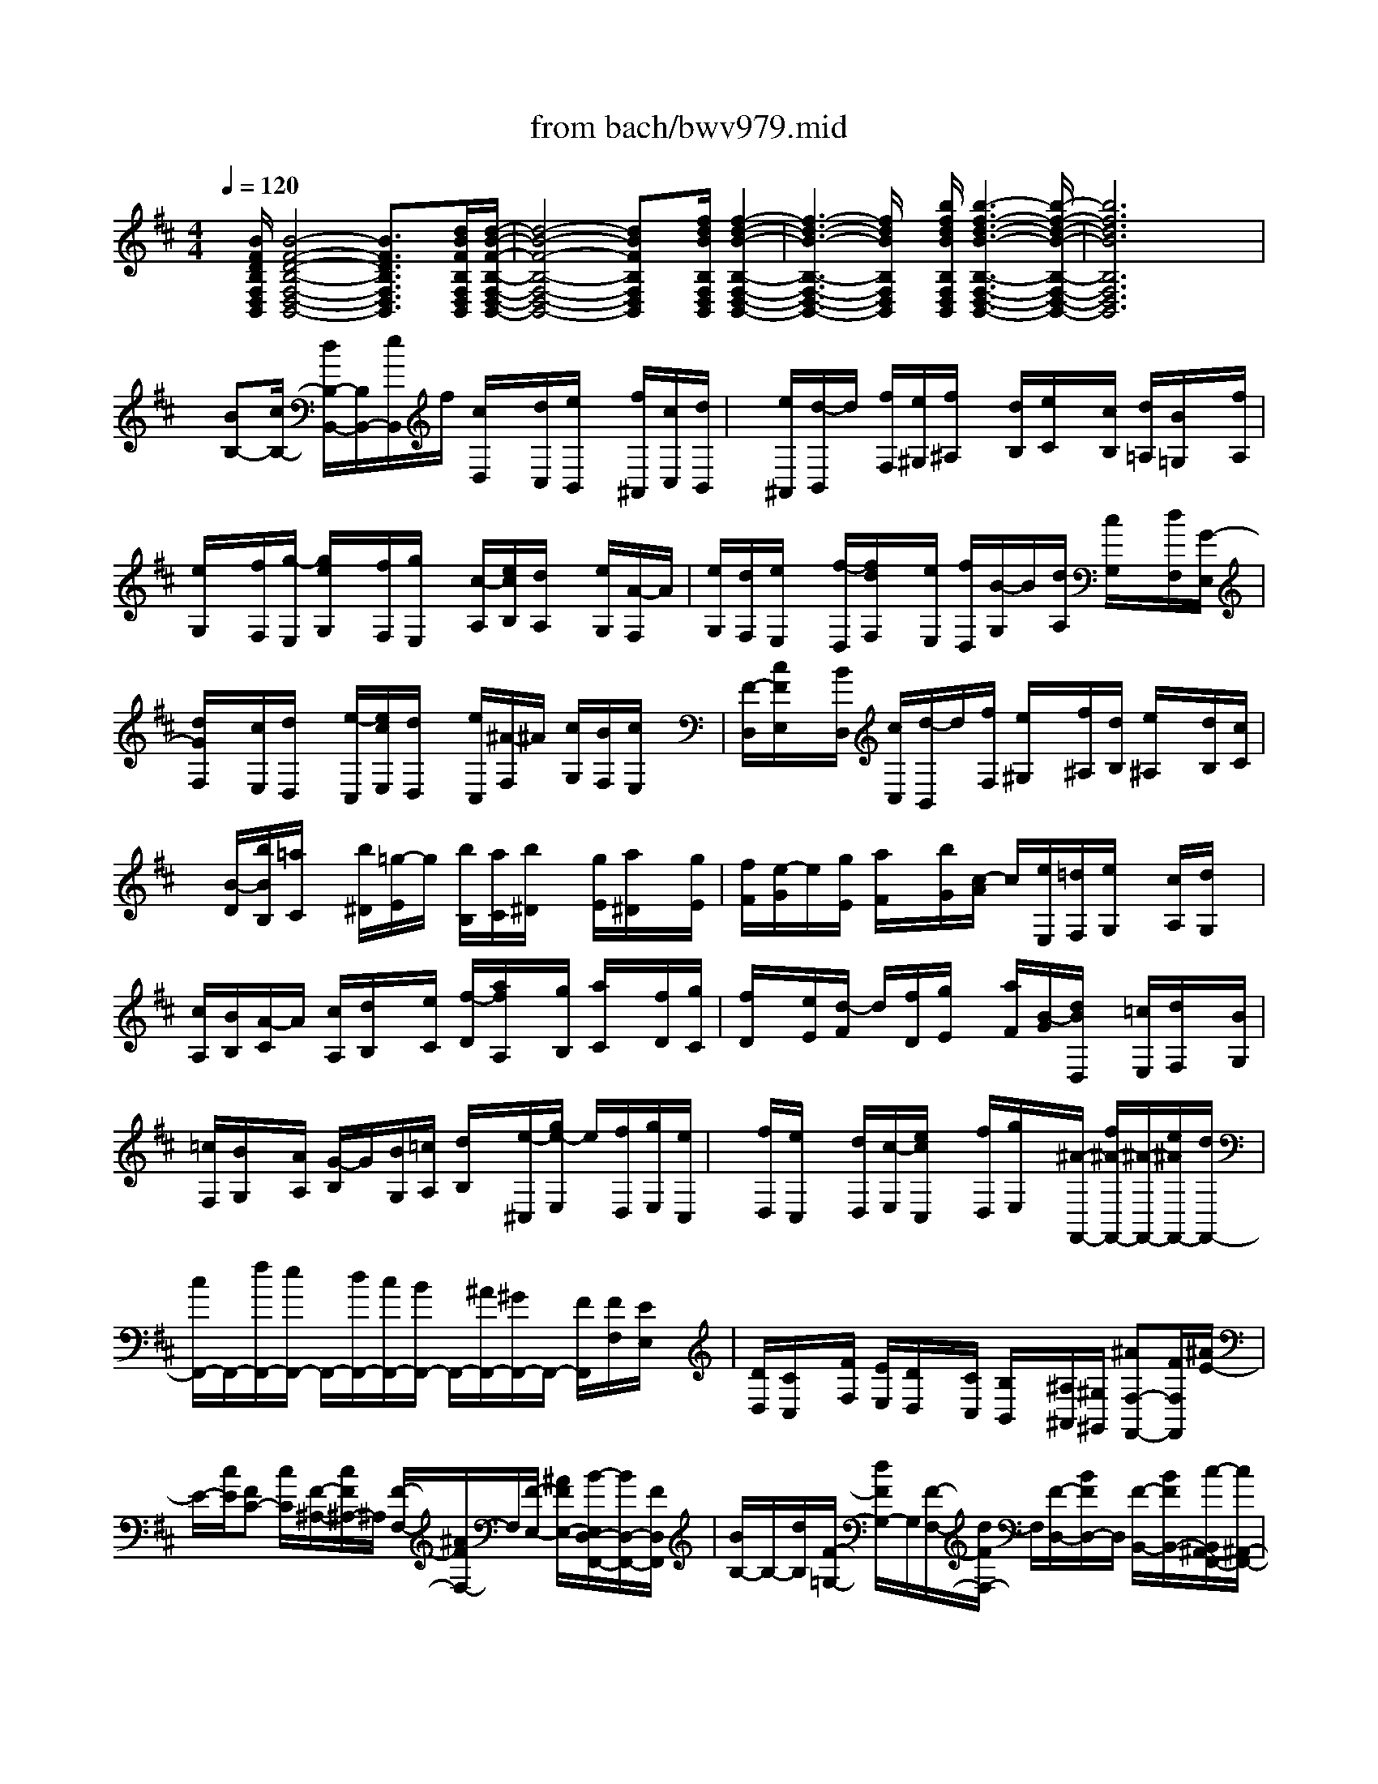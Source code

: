 X: 1
T: from bach/bwv979.mid
%***Missing time signature meta command in MIDI file
M: 4/4
L: 1/8
Q:1/4=120
K:D % 2 sharps
% (C) John Sankey 1998
%%MIDI program 6
%%MIDI program 6
%%MIDI program 6
%%MIDI program 6
%%MIDI program 6
%%MIDI program 6
%%MIDI program 6
%%MIDI program 6
%%MIDI program 6
%%MIDI program 6
%%MIDI program 6
%%MIDI program 6
x/2[B/2F/2D/2B,/2F,/2D,/2B,,/2][B4-F4-D4-B,4-F,4-D,4-B,,4-][B3/2F3/2D3/2B,3/2F,3/2D,3/2B,,3/2]x/2[d/2B/2F/2B,/2F,/2D,/2B,,/2][d/2-B/2-F/2-B,/2-F,/2-D,/2-B,,/2-]| \
[d4-B4-F4-B,4-F,4-D,4-B,,4-] [dBFB,F,D,B,,]x/2[f/2d/2B/2B,/2F,/2D,/2B,,/2] [f2-d2-B2-B,2-F,2-D,2-B,,2-]| \
[f3-d3-B3-B,3-F,3-D,3-B,,3-][f/2d/2B/2B,/2F,/2D,/2B,,/2]x/2 [b/2f/2d/2B/2B,/2F,/2D,/2B,,/2][b3-f3-d3-B3-B,3-F,3-D,3-B,,3-][b/2-f/2-d/2-B/2-B,/2-F,/2-D,/2-B,,/2-]| \
[b6f6d6B6B,6F,6D,6B,,6] x2|
x/2[BB,-][c/2B,/2-] [d/2B,/2-B,,/2-][B,/2B,,/2-][e/2B,,/2]f/2 [c/2D,/2]x/2[d/2C,/2][e/2B,,/2] x/2[f/2^A,,/2][c/2C,/2][d/2B,,/2]| \
x/2[e/2^A,,/2][d/2-B,,/2]d/2 [f/2F,/2][e/2^G,/2][f/2^A,/2]x/2 [d/2B,/2][e/2C/2]x/2[c/2B,/2] [d/2=A,/2][B/2=G,/2]x/2[f/2A,/2]| \
[e/2G,/2]x/2[f/2F,/2][g/2-E,/2] [g/2e/2G,/2]x/2[f/2F,/2][g/2E,/2] x/2[c/2-A,/2][e/2c/2B,/2][d/2A,/2] x/2[e/2G,/2][A/2-F,/2]A/2| \
[e/2G,/2][d/2F,/2][e/2E,/2]x/2 [f/2-D,/2][f/2d/2F,/2]x/2[e/2E,/2] [f/2D,/2][B/2-G,/2]B/2[d/2A,/2] [c/2G,/2]x/2[d/2F,/2][G/2-E,/2]|
[d/2G/2F,/2]x/2[c/2E,/2][d/2D,/2] x/2[e/2-C,/2][e/2c/2E,/2][d/2D,/2] x/2[e/2C,/2][^A/2-F,/2]^A/2 [c/2G,/2][B/2F,/2][c/2E,/2]x/2| \
[F/2-D,/2][c/2F/2E,/2]x/2[B/2D,/2] [c/2C,/2][d/2-B,,/2]d/2[f/2F,/2] [e/2^G,/2]x/2[f/2^A,/2][d/2B,/2] [e/2^A,/2]x/2[d/2B,/2][c/2C/2]| \
x/2[B/2-D/2][b/2B/2B,/2][=a/2C/2] x/2[b/2^D/2][=g/2-E/2]g/2 [b/2B,/2][a/2C/2][b/2^D/2]x/2 [g/2E/2][a/2^D/2]x/2[g/2E/2]| \
[f/2F/2][e/2-G/2]e/2[g/2E/2] [a/2F/2]x/2[b/2G/2][c/2-A/2] c/2[e/2E,/2][=d/2F,/2][e/2G,/2] x/2[c/2A,/2][d/2G,/2]x/2|
[c/2A,/2][B/2B,/2][A/2-C/2]A/2 [c/2A,/2][d/2B,/2]x/2[e/2C/2] [f/2-D/2][a/2f/2A,/2]x/2[g/2B,/2] [a/2C/2]x/2[f/2D/2][g/2C/2]| \
[f/2D/2]x/2[e/2E/2][d/2-F/2] d/2[f/2D/2][g/2E/2]x/2 [a/2F/2][B/2-G/2][d/2B/2D,/2]x/2 [=c/2E,/2][d/2F,/2]x/2[B/2G,/2]| \
[=c/2F,/2][B/2G,/2]x/2[A/2A,/2] [G/2-B,/2]G/2[B/2G,/2][=c/2A,/2] [d/2B,/2]x/2[e/2-^C,/2][g/2e/2-E,/2] e/2[f/2D,/2][g/2E,/2][e/2C,/2]| \
x/2[f/2D,/2][e/2C,/2]x/2 [d/2D,/2][c/2-E,/2][e/2c/2C,/2]x/2 [f/2D,/2][g/2E,/2]x/2[^A/2-F,,/2-] [f/2^A/2-F,,/2-][^A/2-F,,/2-][e/2^A/2F,,/2-][d/2F,,/2-]|
[c/2F,,/2-]F,,/2-[f/2F,,/2-][e/2F,,/2-] F,,/2-[d/2F,,/2-][c/2F,,/2-][B/2F,,/2-] F,,/2-[^A/2F,,/2-][^G/2F,,/2-]F,,/2- [F/2F,,/2][F/2F,/2][E/2E,/2]x/2| \
[D/2D,/2][C/2C,/2]x/2[F/2F,/2] [E/2E,/2][D/2D,/2]x/2[C/2C,/2] [B,/2B,,/2]x/2[^A,/2^A,,/2][^G,/2^G,,/2] [^AF,-F,,-][F/2F,/2F,,/2][^A/2E/2-]| \
E/2-[c/2E/2][FC-] [c/2C/2][F/2-^A,/2-][c/2F/2^A,/2-]^A,/2 [F/2-F,/2-][^A/2F/2F,/2-]F,/2[F/2-E,/2-] [^A/2F/2E,/2-][B/2-E,/2D,/2-F,,/2-][B/2D,/2-F,,/2-][F/2D,/2F,,/2]| \
[B/2B,/2-]B,/2-[d/2B,/2][F/2-=G,/2-] [d/2F/2G,/2-]G,/2[F/2-F,/2-][d/2F/2F,/2-] F,/2[F/2-D,/2-][B/2F/2D,/2-]D,/2 [F/2-B,,/2-][B/2F/2B,,/2-][c/2-B,,/2^A,,/2-F,,/2-][c/2^A,,/2-F,,/2-]|
[F/2^A,,/2F,,/2][c/2F,,/2-]F,,/2-[e/2F,,/2] [F/2-^A,,/2-][e/2F/2^A,,/2-]^A,,/2[F/2-C,/2-] [e/2F/2C,/2-]C,/2[F/2-F,/2-][c/2F/2F,/2-] [F/2-^A,/2-F,/2][F/2^A,/2-][c/2^A,/2][d/2-B,/2-B,,/2-]| \
[d/2B,/2-B,,/2-][B/2B,/2B,,/2][d/2-C/2-C,/2-][f/2d/2C/2-C,/2-] [C/2C,/2][d/2-B,/2-B,,/2-][d/2B/2B,/2-B,,/2-][B,/2B,,/2] [d/2-=A,/2-A,,/2-][f/2d/2A,/2-A,,/2-][A,/2A,,/2][d/2-G,/2-G,,/2-] [d/2B/2G,/2-G,,/2-][d/2G,/2F,/2-G,,/2F,,/2-][F,/2-F,,/2-][f/2F,/2F,,/2]| \
[eE,-E,,-][B/2E,/2E,,/2][e/2-^D,/2-^D,,/2-] [g/2e/2^D,/2-^D,,/2-][^D,/2^D,,/2][e/2-E,/2-E,,/2-][e/2B/2E,/2-E,,/2-] [E,/2E,,/2][e/2-F,/2-F,,/2-][g/2e/2F,/2-F,,/2-][F,/2F,,/2] [e/2-G,/2-G,,/2-][e/2B/2G,/2-G,,/2-][e/2-G,/2E,/2-G,,/2E,,/2-][e/2E,/2-E,,/2-]| \
[g/2E,/2E,,/2][^AF,-F,,-][F/2F,/2F,,/2] [^A/2E/2-][c/2E/2-]E/2[f/2-C/2-] [f/2F/2C/2-]C/2[^A/2E/2-][c/2E/2-] [e/2-E/2^A,/2-][e/2^A,/2-][F/2^A,/2][^A/2C/2-]|
C/2-[c/2C/2][=d/2-D,/2-F,,/2-][d/2B/2D,/2-F,,/2-] [D,/2-F,,/2][F/2B,/2-D,/2-][d/2B,/2-D,/2-][B,/2D,/2] [d/2-D,/2-][d/2B/2D,/2-]D,/2[F/2F,/2-] [d/2F,/2-][d/2-F,/2B,,/2-][d/2B,,/2-][B/2B,,/2]| \
[F/2D,/2-]D,/2-[d/2D,/2][c/2-F,,/2-] [c/2B/2F,,/2-]F,,/2-[F/2^G,,/2-F,,/2-][c/2^G,,/2-F,,/2-] [^G,,/2F,,/2-][c/2-^A,,/2-F,,/2-][c/2B/2^A,,/2-F,,/2-][F/2B,,/2-^A,,/2F,,/2-] [B,,/2-F,,/2-][c/2B,,/2F,,/2-][cC,-F,,-]| \
[B/2C,/2F,,/2-][F/2D,/2-F,,/2-][c/2D,/2-F,,/2-][D,/2F,,/2-] [c/2-E,/2-F,,/2-][c/2^A/2E,/2-F,,/2-][E,/2F,,/2-][F/2D,/2-F,,/2-] [c/2D,/2-F,,/2-][D,/2F,,/2-][c/2-E,/2-F,,/2-][c/2^A/2E,/2-F,,/2-] [F/2=G,/2-E,/2F,,/2-][G,/2-F,,/2-][c/2G,/2F,,/2-][c/2F,/2-F,,/2-]| \
[F,/2-F,,/2-][^A/2F,/2F,,/2-][F/2E,/2-F,,/2-][c/2E,/2-F,,/2-] [E,/2F,,/2][B,/2D,/2B,,/2][B/2B,/2]x/2 [=A/2A,/2][G/2G,/2]x/2[F/2F,/2] [B/2B,/2]x/2[A/2A,/2][G/2G,/2]|
[F/2F,/2]x/2[E/2E,/2][D/2D,/2] x/2[C/2C,/2][B/2-B,,/2]B/2- [B/2F/2B,/2][B/2-F,/2]B/2-[d/2B/2-B,/2] [B/2F/2D,/2][d/2F,/2]x/2[F/2D,/2]| \
[d/2F,/2]x/2[F/2B,,/2][B/2-D,/2] [B/2-F/2B,,/2]B/2[B/2D,/2][c/2-^A,,/2] c/2-[c/2F/2C,/2][c/2-^A,,/2][e/2c/2-C,/2] c/2-[c/2-F/2F,,/2][e/2c/2-^G,,/2]c/2| \
[F/2^A,,/2][e/2B,,/2][F/2C,/2]x/2 [c/2-D,/2][c/2-F/2E,/2]c/2[c/2F,/2] [d/2-B,,/2][d/2-B/2D,/2]d/2[d/2-F,/2] [f/2d/2-B,/2]d/2[d/2-F,/2][d/2-B/2B,/2]| \
[d/2-d/2F,/2]d/2-[f/2d/2D,/2][d/2-B,,/2] d/2-[d/2B/2D,/2][d/2F,/2][f/2B,/2] x/2[e/2-=G,/2][e/2-B/2B,/2]e/2 [e/2-G,/2][g/2e/2-B,/2][e/2-e/2E,/2]e/2-|
[e/2B/2G,/2][e/2-B,/2]e/2-[g/2e/2E/2] [e/2-B,/2][e/2-B/2G,/2]e/2[e/2E,/2] [g/2E/2]x/2[^A/2-F,/2][^A/2-F/2E/2] [^A/2^A/2C/2]x/2[c/2E/2][f/2-F,/2]| \
f/2-[f/2-F/2-E/2][f/2^A/2F/2C/2][c/2E/2] x/2[f/2-F,/2][f/2-F/2-E/2][f/2F/2] [^A/2C/2][c/2E/2][d/2-B,/2]d/2- [d/2B/2D/2][F/2-B,/2]F/2[d/2F,/2]| \
[d/2-B,/2][d/2-B/2F,/2]d/2[F/2-D,/2] [d/2F/2F,/2]x/2[d/2-B,,/2][d/2-B/2D,/2] [d/2F/2-C,/2]F/2[d/2B,,/2][c/2-F,/2] c/2-[c/2-B/2G,/2][c/2F/2-E,/2][c/2F/2G,/2]| \
x/2[c/2-F,/2][c/2-B/2G,/2]c/2- [c/2F/2-E,/2][c/2F/2G,/2][c/2-F,/2]c/2- [c/2-B/2G,/2][c/2F/2-E,/2]F/2[c/2G,/2] [c/2-F,/2]c/2-[c/2-^A/2G,/2][c/2F/2-F,/2]|
[c/2F/2-G,/2]F/2[c/2-F,/2][c/2-^A/2G,/2] c/2-[c/2F/2-F,/2][c/2F/2-G,/2]F/2 [c/2-G,/2F,/2][c/2-^A/2-F,/2][c/2-^A/2G,/2][c/2-F/2-F,/2] [c/2F/2G,/2][c/2-F,/2E,/2][c/2B/2-B,,/2-][B/2-B,,/2-]| \
[B3-B,,3-][B/2B,,/2]x3/2[B/2F/2D/2B,/2F,/2D,/2B,,/2][B2-F2-D2-B,2-F,2-D,2-B,,2-][B/2-F/2-D/2-B,/2-F,/2-D,/2-B,,/2-]| \
[B3F3D3B,3F,3D,3B,,3]x/2[F/2D/2B,/2F,/2D,/2B,,/2] [F4-D4-B,4-F,4-D,4-B,,4-]| \
[F3/2D3/2B,3/2F,3/2D,3/2B,,3/2][D/2B,/2F,/2D,/2B,,/2] [D4-B,4-F,4-D,4-B,,4-] [D3/2B,3/2F,3/2D,3/2B,,3/2]x/2|
[B,/2F,/2D,/2B,,/2][B,/2-F,/2D,/2B,,/2][B,/2-B,,/2]B,/2 [B,/2-^A,,/2][B,/2-B,,/2][B,/2^A,/2-^A,,/2]^A,/2- [^A,/2B,,/2][B,/2-^A,,/2][B,/2-B,,/2]B,/2 [F,/2-F,,/2][F,/2-B,,/2][B,/2-F,/2^A,,/2]B,/2-| \
[B,/2B,,/2][^G,/2-^G,,/2][^G,/2-C,/2]^G,/2 [C/2-B,,/2][C/2-C,/2][C/2B,/2-B,,/2]B,/2- [B,/2C,/2][C/2-B,,/2][C/2-C,/2]C/2 [^G,/2-^G,,/2][^G,/2-C,/2][C/2-^G,/2B,,/2]C/2-| \
[C/2C,/2][^A,/2-^A,,/2][^A,/2-D,/2]^A,/2 [D/2-C,/2][D/2-D,/2][D/2C/2-C,/2]C/2- [C/2D,/2][D/2-C,/2][D/2-D,/2]D/2 [^A,/2-^A,,/2][^A,/2-D,/2][D/2-^A,/2C,/2]D/2-| \
[D/2D,/2][B,/2-B,,/2][B,/2-E,/2]B,/2 [E/2-D,/2][E/2-E,/2][E/2D/2-D,/2]D/2- [D/2E,/2][E/2-D,/2][E/2-E,/2]E/2 [B,/2-B,,/2][B,/2-E,/2][E/2-B,/2D,/2]E/2-|
[E/2E,/2][C/2-C,/2][C/2-F,/2]C/2 [F/2-E,/2][F/2-F,/2][F/2E/2-E,/2]E/2- [E/2F,/2][F/2-E,/2][F/2-F,/2]F/2 [C/2-C,/2][C/2-F,/2][F/2-C/2E,/2]F/2-| \
[F/2F,/2][D/2-D,/2][D/2-E,/2]D/2 [E/2-F,/2][E/2-E,/2][E/2D/2-D,/2]D/2- [D/2C,/2][C/2-B,,/2][C/2-^A,,/2]C/2 [B,/2-B,,/2][B,/2-^A,,/2][B,/2^A,/2-^G,,/2]^A,/2-| \
[^A,/2F,,/2][B,/2=G,,/2][F,/2F,,/2]x/2 [G,/2G,,/2][E,/2E,,/2]x/2[F,/2F,,/2] [B,/2B,,/2]x/2[=A,/2A,,/2][G,/2G,,/2] x/2[F,/2-F,,/2-][F,/2E,/2-F,,/2E,,/2-][E,/2E,,/2]| \
[D,D,,][C,C,,] [B,,6-B,,,6-]|
[B,,4-B,,,4-] [B,,/2B,,,/2]x3x/2| \
x6 x3/2d/2-| \
d-[d=F,-] [d3/2-^G,3/2-=F,3/2-][dB,-^G,-=F,-][B,/2-^G,/2-=F,/2-][d-D-B,-^G,-=F,-] [d/2-=F/2-D/2B,/2-^G,/2-=F,/2-][d=F-B,-^G,-=F,][d/2-^G/2-=F/2-B,/2-^G,/2-=F,/2-]| \
[d/2-^G/2-=F/2-B,/2^G,/2=F,/2-][d3/2B3/2^G3/2=F3/2=F,3/2] [d-^F,-][d3/2^A3/2F,3/2][d3/2-B3/2-F,3/2-] [dB-F-F,][d-B-F-F,-]|
[d/2-B/2-F/2-F,/2-][dB-F-^A,-F,][d/2-B/2-F/2-B,/2-^A,/2] [d-BFB,-][dB,=F,-] =F,/2[c-^F,-][c3/2^G,3/2-F,3/2-][c-B,-^G,-F,-]| \
[c3/2C3/2-B,3/2^G,3/2F,3/2-][c-=F-C-^F,-][c/2-^G/2-=F/2-C/2-^F,/2][c^G-=F-C-] [B3/2-^G3/2-=F3/2-C3/2-^F,3/2-][c-B^G=FC^F,][c/2=A/2-F/2-C/2-F,/2-][A-F-C-F,-]| \
[c-A-FCF,][a/2-c/2A/2-F/2-C/2-F,/2-][aA-F-C-F,-][=g-A-FCF,][g/2f/2-A/2-F/2-C/2-F,/2-] [fA-F-C-F,-][e-A-FCF,] [e/2A/2-][^d-A-F-C-F,-][e/2-^d/2A/2-F/2-C/2-F,/2-]| \
[e/2-A/2F/2-C/2-F,/2-][e/2F/2C/2F,/2]^d- [^d3/2B,,3/2-][^d3/2-^D,3/2-B,,3/2-][^dF,-^D,-B,,-] [^d3/2-A,3/2-F,3/2-^D,3/2-B,,3/2-][^d/2-F/2-A,/2-F,/2-^D,/2-B,,/2-]|
[^d/2-F/2-A,/2-F,/2-^D,/2-B,,/2-][^d-B-F-A,-F,-^D,-B,,][^d/2B/2-F/2-A,/2-F,/2-^D,/2-] [^d/2-B/2-F/2-A,/2-F,/2-^D,/2][^d/2-B/2F/2-A,/2F,/2-][e/2-^d/2F/2F,/2E,/2-][e-E,-][eB-E,]B/2- [e-B-G-E,-][e-B-G-^D-E,-]| \
[e/2B/2-G/2-^D/2E,/2][e-B-G-E-][e3/2B3/2-G3/2-E3/2-B,3/2-][e3/2-B3/2-G3/2-E3/2-B,3/2-G,3/2-][eBGEB,G,E,-][e/2-E,/2] e-[e^A,,-]| \
[e3/2-C,3/2-^A,,3/2-][eF,-C,-^A,,-][e3/2-^A,3/2-F,3/2-C,3/2-^A,,3/2] [eF-^A,-F,-C,-][c3/2-F3/2-^A,3/2-F,3/2-C,3/2-^A,,3/2-][^d/2c/2-F/2-^A,/2-F,/2-C,/2-^A,,/2-][e/2c/2F/2-^A,/2F,/2-C,/2^A,,/2][F/2F,/2]| \
[^d3/2-B,,3/2-][^d^A-B,,][^d/2-B/2-^A/2B,,/2-][^d-B-B,,-] [^dB-F-B,,][^d3/2-B3/2-F3/2-][^dB-F-B,,-][B/2-F/2-B,,/2-]|
[^d-B-F-F,-B,,-][^d-BF-=A,-F,-B,,-] [^d/2F/2A,/2F,/2B,,/2][=d3/2=F,,3/2-] [c-=F,,][d/2-c/2=F,,/2-][d-=F,,-][d^A-=F,,]^A/2| \
[d3/2-B3/2-=F,,3/2-][dB^F-=F,,-][c/2-B/2-^G/2-^F/2=F,,/2-][cB^G-=F,,] [^G=F,,-]=F,,/2[c3/2-^F,,3/2-][c-B-F,,-]| \
[c/2-c/2B/2^A/2-F,,/2-F,,/2][c-^AF,,-][c3/2^G3/2F,,3/2][c3/2-^A3/2-F,,3/2-][c3/2^A3/2=F3/2^F,,3/2] [c2-^A2-F2-F,,2-]| \
[c3/2^A3/2F3/2=F,3/2-^F,,3/2][c/2-^A/2-F/2-F,/2-=F,/2^F,,/2-] [c6-^A6-F6-F,6-F,,6-]|
[c6-^A6-F6-F,6-F,,6-] [c^A-F-F,-F,,-][^A/2F/2-F,/2-F,,/2-][F/2F,/2-F,,/2]| \
F,/2x6x3/2| \
x/2B>=A=G/2x/2 (3FEDC/2 x/2B,/2C/2x/2| \
 (3DEF ^G/2x/2 (3^AB^AB/2x/2  (3c^AF|
^G/2x/2^A/2B/2 x/2c/2-[c/2F/2]x/2  (3^Ace =g/2x/2f/2e/2| \
x/2d/2-[d/2B/2]x/2 d/2f/2x/2g/2- [g/2d/2]x/2c/2B/2 x/2^A/2-[^A/2F/2]x/2| \
E/2^A/2x/2B/2- [B/2D/2]x/2C/2B,/2 x/2F,/2-[C/2F,/2]x/2 B/2c/2x/2^A/2-| \
[c/2^A/2]x/2F/2-[^A/2F/2] x/2 (3B,CDE/2x/2 (3F^G^AF/2|
x/2B/2-[B/2-B,/2][B/2-C/2] [B/2D/2]E/2x/2[^A/2F/2] [B/2^G/2]x/2[c/2^A/2][^A/2F/2] x/2[d/2-B/2-][d/2-B/2-B,/2][d/2-B/2-C/2]| \
[d/2-B/2-D/2][d/2-B/2-E/2][d/2B/2][c/2^A/2F/2] [B/2^G/2]x/2[c/2^A/2][^A/2F/2] x/2[d/2-B/2-][d/2-B/2-B,,/2][d/2B/2-C,/2] [f/2-B/2-D,/2][f/2-B/2-E,/2][f/2-B/2][f/2-c/2-^A/2-F,/2]| \
[f/2-c/2-^A/2-^G,/2][f/2c/2-^A/2-][e/2-c/2-^A/2-^A,/2][e/2-c/2-^A/2-F,/2] [e/2c/2^A/2][d/2-B/2B,/2-][d/2B/2B,/2-][c/2B,/2] [d/2B,,/2-][e/2B,,/2-][f/2B,,/2-][=g/2-B,,/2] [g/2-f/2]g/2-[g/2-e/2B,/2-][g/2-d/2B,/2-]| \
[g/2-B,/2][g/2-c/2^A,/2-][g/2-e/2^A,/2-][g/2-^A,/2] [g/2-d/2^A,,/2-][g/2-c/2^A,,/2-][g/2^A,,/2]f/2- [f/2-e/2]f/2-[f/2-d/2=A,/2-][f/2-c/2A,/2-] [f/2-A,/2][f/2-B/2^G,/2-][f/2-d/2^G,/2-][f/2-^G,/2]|
[f/2-c/2^G,,/2-][f/2-B/2^G,,/2-][f/2^G,,/2]e/2- [e/2-d/2]e/2-[e/2-c/2=G,/2-][e/2-B/2G,/2-] [e/2-G,/2][e/2-^A/2F,/2-][e/2-c/2F,/2-][e/2-F,/2] [e/2-B/2F,,/2-][e/2-^A/2F,,/2-][e/2F,,/2][d/2-B,/2-]| \
[d/2-F/2B,/2-][d/2-B,/2][d/2B/2-B,,/2-][d/2B/2-B,,/2-] [B/2B,,/2][c/2-E/2-][c/2-B/2E/2-][c/2-E/2] [c/2-^A/2E,/2-][c/2-^G/2E,/2-][c/2-E,/2][c/2-^A/2-F/2] [e/2c/2^A/2-F,/2]^A/2-[d/2^A/2^G,/2][c/2^A,/2]| \
x/2[d/2-B,/2-][dBB,] [d/2-B,,/2-][f/2-d/2B,,/2-][f/2B,,/2][d/2-D,/2-] [dBD,][d/2-F,/2-][f/2-d/2F,/2-] [f/2F,/2][d/2-B,/2-][dBB,]| \
[d/2-B,,/2-][f/2-d/2B,,/2-][f/2B,,/2]d/2- [d/2B/2-B,/2]B/2[d/2-C/2][f/2-d/2D/2] f/2[=g/2-E/2-][gdE] [B/2-E,/2-][g/2B/2E,/2-]E,/2[g/2-G,/2-]|
[gdG,][B/2-B,/2-][g/2B/2B,/2-] B,/2[g/2-E/2-][gdE] [B/2-E,/2-][g/2B/2E,/2-]E,/2g/2- [g/2-d/2-E,/2][g/2d/2][B/2-F,/2][g/2B/2G,/2]| \
x/2[g/2-=A,/2-][gcA,] [A/2-A,,/2-][g/2A/2A,,/2-]A,,/2[g/2-C,/2-] [gcC,][A/2-E,/2-][g/2A/2E,/2-] E,/2[g/2-A,/2-][gcA,]| \
[A/2-A,,/2-][g/2A/2A,,/2-]A,,/2g/2- [g/2c/2-A,/2]c/2[A/2-B,/2][g/2-A/2C/2] g/2[f/2-D/2-][fcD] [A/2-D,/2-][f/2A/2D,/2-]D,/2[f/2-F,/2-]| \
[fcF,][A/2-A,/2-][f/2A/2A,/2-] A,/2[f/2-D/2-][fcD] [A/2-D,/2-][f/2A/2D,/2-]D,/2f/2- [f/2-c/2-D,/2][f/2c/2][A/2-E,/2][f/2A/2F,/2]|
x/2[f/2-G,/2-][fBG,] [G/2-G,,/2-][f/2G/2G,,/2-]G,,/2[f/2-B,,/2-] [fBB,,][G/2-D,/2-][f/2G/2D,/2-] D,/2[f/2-G,/2-][fBG,]| \
[G/2-G,,/2-][f/2G/2G,,/2-]G,,/2-[f/2-G,,/2] [f/2B/2-G,/2]B/2[G/2-A,/2][f/2-G/2B,/2] f/2[e/2-C,/2-][eBC,] [G/2-C/2-][e/2G/2C/2-]C/2[e/2-E,/2-]| \
[eBE,][G/2-G,/2-][e/2G/2G,/2-] G,/2[e/2-C,/2-][eBC,-] [G/2-C,/2-][e/2G/2C,/2-]C,/2e/2- [e/2-B/2-C,/2][e/2B/2][G/2-^D,/2][e/2G/2E,/2]| \
x/2[e/2-F,/2-][e^AF,] [F/2-F,,/2-][e/2F/2F,,/2-]F,,/2[e/2-^A,,/2-] [e^A^A,,][F/2-C,/2-][e/2F/2C,/2-] C,/2[e/2-F,/2-][e^AF,]|
[F/2-F,,/2-][e/2F/2F,,/2-]F,,/2-[e/2-F,,/2] [e/2^A/2-F,/2]^A/2[F/2-^G,/2][e/2-F/2^A,/2] e/2[=d/2B,/2-][B/2B,/2-]B,/2 [d/2=A,/2][f/2=G,/2]x/2[d/2F,/2]| \
[B/2E,/2]x/2[d/2D,/2][f/2C,/2] x/2[d/2B,,/2-][B/2B,,/2-]B,,/2 [d/2C,/2][f/2D,/2]x/2[d/2E,/2] [B/2F,/2]x/2[d/2^G,/2][f/2^A,/2]| \
x/2[d/2B,/2-][B/2B,/2-]B,/2- [d/2B,/2-][=g/2B,/2-]B,/2-[d/2B,/2] [B/2=A,/2]x/2[d/2G,/2][g/2F,/2] x/2[d/2G,/2][B/2F,/2]x/2| \
[d/2E,/2][g/2D,/2]x/2[d/2E,/2] [B/2D,/2]x/2[d/2C,/2][g/2B,,/2] x/2[=f/2-C,/2][=f/2-B,,/2]=f/2 [c/2-C,/2][c/2-D,/2]c/2C,/2|
D,/2x/2C,/2B,,/2 x/2[c/2A,,/2][B/2A,/2]x/2 [c/2-^G,/2][c/2^F/2A,/2]x/2[c/2A,,/2] [B/2A,/2]x/2[c/2-^G,/2][c/2F/2A,/2]| \
x/2[^d/2A,,/2][c/2A,/2]x/2 [^d/2-^G,/2][^d/2F/2A,/2]x/2[^d/2A,,/2] [c/2A,/2]x/2[^d/2-^G,/2][^d/2F/2A,/2] x/2[^d/2B,,/2][c/2^G,/2]x/2| \
[^d/2-F,/2][^d/2B/2^G,/2]x/2[^d/2B,,/2] [c/2^G,/2]x/2[^d/2-F,/2][^d/2B/2^G,/2] x/2[=f/2C,/2][^d/2^G,/2]x/2 [=f/2-^F,/2][=f/2B/2-^G,/2]B/2[=f/2C,/2]| \
[^d/2^G,/2]x/2[=f/2-^F,/2][=f/2B/2-^G,/2] B/2[^f/2=D,/2][=f/2D/2]x/2 [^f/2-C/2][f/2-A/2-D/2][f/2A/2][f/2D,/2] [=f/2D/2]x/2[^f/2-C/2][f/2-A/2-D/2]|
[f/2A/2][f/2B,,/2][=f/2D/2]x/2 [^f/2-C/2][f/2-^G/2-D/2][f/2^G/2][f/2B,,/2] [=f/2D/2]x/2[^f/2-C/2][f/2-^G/2-D/2] [f/2^G/2][=f/2C,/2][^d/2C/2]x/2| \
[=f/2-B,/2][=f/2-^G/2C/2]=f/2[=f/2C,/2] [^d/2C/2]x/2[=f/2B,/2][^G/2C/2] x/2[^f3/2F,3/2-] [e/2F,/2-][=d/2F,/2-]F,/2c/2| \
B/2x/2A/2^G/2 x/2[F/2F,/2-][^G/2F,/2-]F,/2 [A/2^G,/2-][B/2^G,/2-]^G,/2[c/2A,/2-] [^d/2A,/2-]A,/2[=f/2^F,/2-][f/2F,/2-]| \
F,/2[=f/2C/2-][^f/2C/2-]C/2 [^g/2C,/2-][=f/2C,/2-]C,/2c/2 ^d/2x/2[=f/2^D,/2-][^f/2^D,/2-] ^D,/2[^g/2=F,/2-][C/2=F,/2-]=F,/2-|
[=F/2=F,/2-][^G/2=F,/2-]=F,/2B/2 =d/2x/2[c/2C,/2-][B/2C,/2-] C,/2[A/2^F,/2-][F/2F,/2-]F,/2 [A/2F,,/2-][c/2F,,/2-]F,,/2[d/2B,,/2-]| \
[A/2B,,/2-]B,,/2-[^G/2D,/2-B,,/2-][F/2D,/2-B,,/2-] [D,/2B,,/2-][=F/2C,/2-B,,/2-][C/2C,/2-B,,/2-][C,/2-B,,/2] [B,/2^G,/2-C,/2-][=F/2^G,/2-C,/2-][^G,/2C,/2][^F/2C,/2-A,,/2-] [A,/2C,/2-A,,/2-][C,/2A,,/2][^G,/2D,/2-B,,/2-][F,/2D,/2-B,,/2-]| \
[D,/2B,,/2]C,/2-[^G,/2C,/2-]C,/2 [F/2B,,/2-][^G/2B,,/2-]B,,/2[=F/2C,/2-] [^G/2C,/2-]C,/2[C/2C,,/2-][=F/2C,,/2-] C,,/2[^F/2F,,/2-][^G/2F,,/2-]F,,/2-| \
[A/2F,,/2-][B/2F,,/2-]F,,/2 (3c^d=fc/2 x/2^f/2-[f/2-F/2][f/2-^G/2] [f/2A/2]B/2x/2[=f/2c/2]|
[^f/2^d/2]x/2[^g/2=f/2][=f/2c/2] x/2[a/2-^f/2-][a/2-f/2-F,/2][a/2-f/2-^G,/2] [a/2-f/2-A,/2][a/2-f/2-B,/2][a/2f/2][=F/2C/2] [^F/2^D/2]x/2[^G/2=F/2][=F/2C/2]| \
x/2[A/2-^F/2-][A/2-F/2-F,,/2][A/2-F/2-^G,,/2] [c/2-A/2-F/2-A,,/2][c/2-A/2-F/2-B,,/2][c/2-A/2F/2][c/2-^G/2-=F/2-C,/2] [c/2-^G/2-=F/2-^D,/2][c/2^G/2-=F/2-][B/2-^G/2-=F/2-=F,/2][B/2-^G/2-=F/2-C,/2] [B/2^G/2=F/2][A/2^F/2F,/2-][F/2F,/2-][^G/2F,/2]| \
[A/2F,,/2-][B/2F,,/2-][c/2F,,/2-][=d/2-F,,/2-] [d/2-c/2F,,/2-][d/2-F,,/2][d/2-B/2F,/2-][d/2-A/2F,/2-] [d/2-F,/2][d/2-^G/2=F,/2-][d/2-B/2=F,/2-][d/2-=F,/2] [d/2-A/2=F,,/2-][d/2-^G/2=F,,/2-][d/2=F,,/2]c/2-| \
[c/2-B/2]c/2-[c/2-A/2E,/2-][c/2-^G/2E,/2-] [c/2-E,/2][c/2-^F/2^D,/2-][c/2-A/2^D,/2-][c/2-^D,/2] [c/2-^G/2^D,,/2-][c/2-F/2^D,,/2-][c/2^D,,/2]B/2- [B/2-A/2]B/2-[B/2-^G/2=D,/2-][B/2-F/2D,/2-]|
[B/2-D,/2][B/2-=F/2C,/2-][B/2-^G/2C,/2-][B/2-C,/2] [B/2-^F/2C,,/2-][B/2-=F/2C,,/2-][B/2C,,/2][A/2-^F,/2-] [A/2-C/2F,/2-][A/2-F,/2][A/2F/2-F,,/2-][A/2F/2-F,,/2-] [F/2F,,/2][^G/2B,/2-][F/2B,/2-]B,/2| \
[=F/2B,,/2-][^D/2B,,/2-]B,,/2[=F/2C/2-] [B/2C/2-]C/2[A/2C,/2-][^G/2C,/2-] C,/2[A/2^F,/2-][f/2F,/2-]F,/2 [c/2F,,/2-][f/2F,,/2-]F,,/2-[^A/2F,,/2]| \
[c/2F,/2]x/2[^A/2C,/2][c/2F,/2] x/2[F/2^A,,/2][^A/2C,/2]x/2 [c/2^A,,/2][f/2C,/2]x/2[e/2-F,,/2] [e/2-c/2^A,,/2]e/2[F/2C,/2][e/2F,/2]| \
x/2[=d/2B,,/2-][B/2B,,/2-]B,,/2 [d/2B,/2-][f/2B,/2-]B,/2[=g/2-E,/2-] [g/2-d/2E,/2-][g/2-E,/2][g/2B/2G,/2-][g/2G,/2-] G,/2[c/2=A,,/2-][B/2A,,/2-]A,,/2|
[A/2A,/2-][c/2A,/2-]A,/2[f/2-D,/2-] [f/2-c/2D,/2-][f/2-D,/2][f/2A/2F,/2-][f/2F,/2-] F,/2[B/2G,,/2-][A/2G,,/2-]G,,/2 [G/2G,/2-][B/2G,/2-]G,/2[e/2-C,/2-]| \
[e/2-B/2C,/2-][e/2-C,/2][e/2G/2E,/2-][e/2E,/2-] E,/2[A/2F,,/2-][G/2F,,/2-]F,,/2 [F/2F,/2-][A/2F,/2-]F,/2[d/2-B,,/2-] [d/2-A/2B,,/2-][d/2-B,,/2][d/2F/2D,/2-][d/2D,/2-]| \
D,/2[G/2E,,/2-][F/2E,,/2-]E,,/2 [E/2E,/2-][G/2E,/2-]E,/2[c/2-A,,/2-] [c/2-G/2A,,/2-][c/2A,,/2][E/2C,/2-][G/2C,/2-] C,/2[F/2D,,/2-][E/2D,,/2-]D,,/2| \
[D/2F,/2][F/2E,/2]x/2[B/2D,/2] [F/2C,/2]x/2[D/2B,,/2][B/2D,,/2] x/2[^G/2E,/2][F/2D,/2]x/2 [E/2C,/2][c/2E,,/2]x/2[^A/2F,/2]|
[^G/2E,/2]x/2[F/2D,/2][d/2F,,/2] x/2[B/2^G,/2][^A/2F,/2]x/2 [^G/2E,/2][e/2^G,,/2]x/2[c/2^A,/2] [B/2^G,/2]x/2[^A/2F,/2][f/2^A,,/2]| \
x/2[d/2-B,/2][d/2-c/2=A,/2]d/2- [d/2B/2=G,/2][d/2F,/2]x/2[g/2-E,/2] [g/2c/2G,/2]x/2[d/2-F,/2][d/2-B/2E,/2] d/2[^A/2F,/2-][^G/2F,/2-]F,/2| \
[F/2F,,/2-][f/2F,,/2-]F,,/2[c/2^A,,/2-] [f/2^A,,/2-]^A,,/2[^A/2C,/2-][c/2C,/2-] C,/2[^A/2F,/2-][^G/2F,/2-]F,/2 [F/2^G,/2][f/2^A,/2]x/2[c/2B,/2]| \
[f/2C/2]x/2[^A/2D/2][c/2E/2] x/2[^A/2F/2-][^G/2F/2-]F/2 [F/2C/2-][f/2C/2-]C/2[c/2^A,/2-] [f/2^A,/2-]^A,/2[^A/2C/2-][c/2C/2-]|
C/2[^A/2F,/2-][F/2F,/2-]F,/2 [^A/2C,/2-][c/2C,/2-]C,/2[f/2-^A,,/2-] [f/2-F/2^A,,/2-][f/2^A,,/2][^A/2C,/2-][c/2C,/2-] C,/2[f/2-F,,/2-][f-c-F,,-]| \
[f/2c/2-^A/2-F,,/2-][c/2^A/2-F/2-F,,/2-][^A/2-F/2-F,,/2-][^A/2F/2C/2-F,,/2-] [F/2C/2-F,,/2-][C/2F,,/2-][C/2F,,/2-][^A,/2F,,/2-] F,,/2F,/2-[F,/2-E,/2]F,/2- [F,/2-D,/2][F,/2-C,/2]F,/2B,,/2| \
^A,,/2x/2^G,,/2-[^G,,/2F,,/2-] F,,/2[d/2-B/2-^G/2-=F,,/2-][d/2-d/2B/2-B/2^G/2-^G/2=F,/2-=F,,/2-][d/2B/2^G/2=F,/2-=F,,/2] [d/2-B/2-^G/2-=F,/2=F,,/2-][d/2-d/2B/2-B/2^G/2-^G/2=F,/2-=F,,/2-][d/2B/2^G/2=F,/2-=F,,/2][d/2-B/2-^G/2-=F,/2=F,,/2-] [d/2B/2^G/2=F,,/2-][d/2-B/2-^G/2-=F,/2-=F,,/2][d/2-d/2B/2-B/2^G/2-^G/2=F,/2-=F,,/2-][d/2B/2^G/2=F,/2=F,,/2-]| \
[d/2-B/2-^G/2-=F,/2-=F,,/2][d/2c/2-B/2^A/2-^G/2^F/2-C/2-=F,/2^F,,/2-][c/2^A/2F/2C/2F,,/2][c/2-^A/2-F/2-C/2-F,/2-] [c/2-c/2^A/2-^A/2F/2-F/2C/2-C/2F,/2C,/2-][c/2^A/2F/2C/2C,/2][c/2-^A/2-F/2-C/2-F,/2-][c/2-c/2^A/2-^A/2F/2-F/2C/2-C/2F,/2^A,,/2-] [c/2^A/2F/2C/2^A,,/2][c/2-^A/2-F/2-C/2-C,/2-][c/2-c/2^A/2-^A/2F/2-F/2C/2-C/2C,/2F,,/2-][c/2^A/2F/2C/2F,,/2] [c/2-^A/2-F/2-C/2-F,/2-][d/2-c/2B/2-^A/2^G/2-F/2C/2F,/2=F,,/2-][d/2B/2^G/2=F,,/2-][d/2-B/2-^G/2-=F,/2-=F,,/2]|
[d/2-d/2B/2-B/2^G/2-^G/2=F,/2-=F,,/2-][d/2B/2^G/2=F,/2=F,,/2-][d/2-B/2-^G/2-=F,/2-=F,,/2][d/2-d/2B/2-B/2^G/2-^G/2=F,/2-=F,,/2-] [d/2B/2^G/2=F,/2=F,,/2-][d/2-B/2-^G/2-=F,/2-=F,,/2][d/2-d/2B/2-B/2^G/2-^G/2=F,/2-=F,,/2-][d/2B/2^G/2=F,/2=F,,/2-] [d/2-B/2-^G/2-=F,/2-=F,,/2][d/2c/2-B/2^A/2-^G/2^F/2-C/2-=F,/2^F,,/2-][c/2^A/2F/2C/2F,,/2][c/2-^A/2-F/2-C/2-F,/2-] [c/2-c/2^A/2-^A/2F/2-F/2C/2-C/2F,/2C,/2-][c/2^A/2F/2C/2C,/2][c/2-^A/2-F/2-C/2-F,/2-][c/2-c/2^A/2-^A/2F/2-F/2C/2-C/2F,/2^A,,/2-]| \
[c/2^A/2F/2C/2^A,,/2][c/2-^A/2-F/2-C/2-C,/2-][c/2-c/2^A/2-^A/2F/2-F/2C/2-C/2C,/2F,,/2-][c/2^A/2F/2C/2F,,/2] [c/2-^A/2-F/2-C/2-F,/2-][d/2-c/2B/2-^A/2^G/2-F/2C/2F,/2=F,,/2-][d/2B/2^G/2=F,,/2-][d/2-B/2-^G/2-=F,/2-=F,,/2] [d/2-d/2B/2-B/2^G/2-^G/2=F,/2-=F,,/2-][d/2B/2^G/2=F,/2=F,,/2-][d/2-B/2-^G/2-=F,/2-=F,,/2][d/2-d/2B/2-B/2^G/2-^G/2=F,/2-=F,,/2-] [d/2B/2^G/2=F,/2=F,,/2-][d/2-B/2-^G/2-=F,/2-=F,,/2][d/2-d/2B/2-B/2^G/2-^G/2=F,/2-=F,,/2-][d/2B/2^G/2=F,/2=F,,/2-]| \
[d/2-B/2-^G/2-=F,/2-=F,,/2][d/2c/2-B/2-B/2^G/2^F/2-C/2-=F,/2^F,,/2-][c/2B/2F/2C/2F,,/2-][B/2-F/2-C/2-F,/2-F,,/2-] [B/2-B/2F/2-F/2C/2-C/2F,/2C,/2-F,,/2-][B/2F/2C/2C,/2F,,/2-][B/2-F/2-C/2-D,/2-F,,/2-][B/2-B/2F/2-F/2C/2-C/2E,/2-D,/2F,,/2-] [B/2F/2C/2E,/2F,,/2-][B/2-F/2-C/2-^A,,/2-F,,/2-][B/2-B/2F/2-F/2C/2-C/2B,,/2-^A,,/2F,,/2-][B/2F/2C/2B,,/2F,,/2-] [B/2-F/2-C/2-C,/2-F,,/2][c/2-B/2^A/2-F/2-F/2E/2-C/2C,/2F,,/2-][c/2^A/2F/2E/2F,,/2-][c/2-^A/2-F/2-E/2-F,/2-F,,/2-]| \
[c/2-c/2^A/2-^A/2F/2-F/2E/2-E/2F,/2C,/2-F,,/2-][c/2^A/2F/2E/2C,/2F,,/2-][c/2-^A/2-F/2-E/2-F,/2-F,,/2-][c/2-c/2^A/2-^A/2F/2-F/2E/2-E/2F,/2^A,,/2-F,,/2-] [c/2^A/2F/2E/2^A,,/2F,,/2-][c/2-^A/2-F/2-E/2-C,/2-F,,/2][c/2-c/2^A/2-^A/2F/2-F/2E/2-E/2C,/2F,,/2-][c/2^A/2F/2E/2F,,/2-] [c/2-^A/2-F/2-E/2-F,/2-F,,/2][c/2^A/2F/2E/2F,/2][B3/2F3/2D3/2B,,3/2-][=A/2B,,/2-][=G/2B,,/2-]B,,/2|
 (3FED C/2x/2[B,/2B,,/2-][C/2B,,/2-] B,,/2[D/2C,/2-][E/2C,/2-]C,/2 [F/2D,/2-][^G/2D,/2-]D,/2[^A/2B,,/2-]| \
[B/2B,,/2-]B,,/2[^A/2F,/2-][B/2F,/2-] F,/2[c/2F,,/2-][^A/2F,,/2-]F,,/2 F/2^G/2x/2[^A/2^G,/2-] [B/2^G,/2-]^G,/2[c/2^A,/2-][F/2^A,/2-]| \
^A,/2-[^A/2^A,/2-][c/2^A,/2-]^A,/2 e/2=g/2x/2[f/2F,/2-] [e/2F,/2-]F,/2[d/2B,/2-][B/2B,/2-] B,/2-[d/2B,/2-B,,/2-][f/2B,/2-B,,/2-][B,/2-B,,/2]| \
[g/2B,/2-E,/2-][d/2B,/2-E,/2-][B,/2E,/2-][c/2G,/2-E,/2-] [B/2G,/2-E,/2-][G,/2E,/2-][^A/2F,/2-E,/2-][F/2F,/2-E,/2-] [F,/2-E,/2][E/2C/2-F,/2-][^A/2C/2-F,/2-][C/2F,/2] [B/2F,/2-D,/2-][D/2F,/2-D,/2-][F,/2D,/2][C/2G,/2-E,/2-]|
[B,/2G,/2-E,/2-][G,/2E,/2]F,/2-[C/2F,/2-] F,/2[B/2E,/2-][c/2E,/2-]E,/2 [^A/2F,/2-][c/2F,/2-]F,/2[F/2F,,/2-] [^A/2F,,/2-]F,,/2[B,/2B,,/2-][C/2B,,/2-]| \
B,,/2-[D/2B,,/2-][E/2B,,/2-]B,,/2- [F/2B,,/2-][^G/2B,,/2-]B,,/2^A/2 F/2x/2B/2-[B/2-B,/2] [B/2-C/2][B/2D/2]E/2x/2| \
[^A/2F/2][B/2^G/2]x/2[c/2^A/2] [^A/2F/2]x/2[d/2-B/2-][d/2-B/2-B,/2] [d/2-B/2-C/2][d/2-B/2-D/2][d/2-B/2-E/2][d/2B/2] [c/2^A/2F/2][B/2^G/2]x/2[c/2^A/2]| \
[^A/2F/2]x/2[d/2-B/2-][d/2-B/2-B,,/2] [d/2-B/2-C,/2][f/2-d/2-B/2-D,/2][f/2-d/2-B/2-E,/2][f/2-d/2B/2] [f/2-c/2-^A/2-F,/2][f/2-c/2-^A/2-^G,/2][f/2c/2-^A/2-][e/2-c/2-^A/2-^A,/2] [e/2-c/2-^A/2-F,/2][e/2c/2^A/2][d/2-B/2B,/2-][d/2B/2B,/2-]|
[c/2B,/2][d/2B,,/2-][e/2B,,/2-][f/2B,,/2-] [=g/2-B,,/2-][g/2-f/2B,,/2]g/2-[g/2-e/2B,/2-] [g/2-d/2B,/2-][g/2-B,/2][g/2-c/2^A,/2-][g/2-e/2^A,/2-] [g/2^A,/2][d/2^A,,/2-][c/2^A,,/2-]^A,,/2| \
f/2-[f/2-e/2]f/2-[f/2-d/2=A,/2-] [f/2-c/2A,/2-][f/2-A,/2][f/2-B/2^G,/2-][f/2-d/2^G,/2-] [f/2^G,/2][c/2^G,,/2-][B/2^G,,/2-]^G,,/2 e/2-[e/2-d/2]e/2-[e/2-c/2=G,/2-]| \
[e/2-B/2G,/2-][e/2-G,/2][e/2-^A/2F,/2-][e/2-c/2F,/2-] [e/2F,/2][B/2F,,/2-][^A/2F,,/2-]F,,/2 [d/2B,/2-][F/2B,/2-]B,/2[B/2B,,/2-] [d/2B,,/2-]B,,/2[c/2E,/2-][B/2E,/2-]| \
E,/2[^A/2E,,/2-][^G/2E,,/2-]E,,/2 [^A/2-F,/2-][e/2^A/2-F,/2-][^A/2F,/2][d/2F,,/2-] [c/2F,,/2-]F,,/2[d/2-B,,/2][d/2-B/2D,/2] d/2[d/2-F,/2][f/2d/2-B,/2]d/2|
[d/2-B,,/2][d/2-B/2D,/2]d/2[d/2-F,/2] [f/2d/2-B,/2]d/2[d/2-B,,/2-][d/2-B/2B,,/2-] [d/2B,,/2-][d/2-B,,/2-][f/2d/2-B,,/2-][d/2B,,/2] d/2-[d/2-B/2=A,/2]d/2[d/2=G,/2]| \
[f/2F,/2]x/2[g/2E,/2-][e/2G,/2E,/2-] E,/2[g/2B,/2][b/2E/2-]E/2- [g/2E/2E,/2-][e/2G,/2E,/2-]E,/2[g/2B,/2] [b/2E/2-]E/2-[g/2E/2E,/2-][e/2E,/2-]| \
E,/2-[g/2E,/2-][b/2E,/2-]E,/2 g/2[e/2D,/2]x/2[g/2C,/2] [b/2B,,/2]x/2[c/2-A,,/2][c/2-A/2C,/2] c/2[c/2E,/2][e/2-A,/2]e/2-| \
[e/2-c/2A,,/2][e/2A/2C,/2]x/2[c/2E,/2] [e/2-A,/2]e/2-[e/2-c/2A,,/2-][e/2A/2A,,/2-] A,,/2-[c/2A,,/2-][e-A,,] [e/2-c/2][e/2A/2G,/2]x/2[c/2F,/2]|
[e/2E,/2]x/2[f/2D,/2-][d/2F,/2D,/2-] D,/2-[f/2A,/2D,/2][a/2D/2-]D/2- [f/2D/2D,/2-][d/2F,/2D,/2-]D,/2-[f/2A,/2D,/2] [a/2D/2-]D/2-[f/2D/2D,/2-][d/2D,/2-]| \
D,/2-[f/2D,/2-][a/2D,/2-]D,/2 f/2[d/2C,/2]x/2[f/2B,,/2] [a/2A,,/2]x/2[B/2G,,/2][G/2-B,,/2] G/2-[B/2-G/2-D,/2][d/2B/2-G/2G,/2]B/2| \
[B/2G,,/2][G/2-B,,/2]G/2-[B/2-G/2-D,/2] [d/2B/2-G/2G,/2]B/2[B/2G,,/2-][G-G,,-][B/2-G/2-G,,/2-][d/2B/2-G/2G,,/2-][B/2G,,/2] B/2[G/2F,/2]x/2[B/2E,/2]| \
[d/2D,/2]x/2[e/2C,/2-][B/2E,/2C,/2-] C,/2-[e/2G,/2C,/2][g/2B,/2-]B,/2- [e/2B,/2-C,/2-][B/2B,/2E,/2C,/2-]C,/2-[e/2G,/2C,/2] [g/2B,/2-]B,/2-[e/2B,/2C,/2-][B/2C,/2-]|
C,/2-[e/2C,/2-][g/2C,/2-]C,/2 e/2[B/2B,,/2]x/2[e/2^A,,/2] [g/2^G,,/2]x/2[^A/2-F,,/2][^A/2-F/2-^A,,/2] [^A/2F/2-][^A/2-F/2C,/2][c/2-^A/2-F,/2][c/2-^A/2]| \
[c/2^A/2-F,,/2][^A/2-F/2-^A,,/2][^A/2F/2-][^A/2-F/2C,/2] [c/2-^A/2-F,/2][c/2-^A/2][c/2^A/2-F,,/2-][^AF-F,,-][^A/2-F/2F,,/2-][c-^AF,,] [c/2^A/2-][^A/2-F/2E,/2]^A/2[^A/2D,/2]| \
[c/2C,/2]x/2[d/2B,,/2-][f/2B,,/2-] B,,/2-[e/2B,,/2-][f/2B,,/2-]B,,/2 d/2[e/2F/2]x/2[c/2E/2] [d/2F/2]x/2[B/2D/2][F/2E/2]| \
x/2[B/2C/2][^A/2D/2]x/2 [B/2B,/2-][F/2B,/2-]B,/2-[D/2B,/2-] [F/2B,/2-]B,/2B,/2-[B,/2-F,/2] B,/2B,/2^A,/2x/2|
B,/2-[B,/2-F,/2]B,/2-[B,/2-D,/2] [B,/2-F,/2]B,/2B,,/2-[B,/2B,,/2-] B,,/2[D/2B,/2-][F/2B,/2-]B,/2 [B/2-^D,/2-][B/2F/2^D,/2-]^D,/2[^D/2B,/2-]| \
[B/2B,/2-]B,/2[^G/2-E,/2-][^G/2E/2E,/2-] E,/2[^G/2B,/2-][B/2B,/2-]B,/2 [c/2-=F,/2-][c/2^G/2=F,/2-]=F,/2[=F/2C/2-] [c/2C/2-]C/2[^A/2-^F,/2-][^A/2F/2F,/2-]| \
F,/2[^A/2C/2-][c/2C/2-]C/2 [=d/2-F,/2-][d/2-=A/2F,/2-][d/2F,/2][F/2D/2-] [d/2D/2-]D/2[B/2=G,/2-][G/2G,/2-] G,/2[B/2D/2-][d/2D/2-]D/2| \
[e/2-^G,/2-][e/2-B/2^G,/2-][e/2-^G,/2][e/2^G/2E/2-] [e/2E/2-]E/2[c/2A,/2-][A/2A,/2-] A,/2[c/2E/2-][e/2E/2-]E/2 [f/2-^A,/2-][f/2-c/2^A,/2-][f/2-^A,/2][f/2^A/2F/2-]|
[f/2F/2-]F/2[d/2B,/2-][B/2B,/2-] B,/2-[d/2B,/2-][f/2B,/2-]B,/2- [=gB,]e/2-[e/2=c/2E/2-E,/2-] [E/2-E,/2-][^A/2-E/2E,/2][^A/2-E/2^C/2-F,/2-][^A/2C/2-F,/2-]| \
[^A/2C/2F,/2][B-B,-G,-][B/2D/2B,/2G,/2] [CG,-E,-][B/2G,/2E,/2][CF,-][^A/2F,/2][B,B,,] [B/2-B,/2-][B/2=A/2-B,/2A,/2-][A/2A,/2][G/2-G,/2-]| \
[G/2F/2-G,/2F,/2-][F/2F,/2][E/2-E,/2-][E/2D/2-E,/2D,/2-] [D/2D,/2][C/2C,/2-][D/2C,/2B,,/2-]B,,/2- [B,/2B,,/2-]B,,/2-[D/2B,,/2-][F/2B,,/2-] B,,/2B/2[A/2B,,/2]x/2| \
[^G/2C,/2][F/2D,/2]x/2[^G/2E,/2-] [E/2E,/2-]E,/2[^G/2E,,/2-][B/2E,,/2-] E,,/2c/2[B/2C,/2]x/2 [^A/2D,/2][^G/2E,/2]x/2[^A/2F,/2-]|
[F/2F,/2-]F,/2-[^A/2F,/2F,,/2-][c/2F,,/2-] F,,/2d/2[c/2D,/2]x/2 [B/2E,/2][=A/2F,/2]x/2[B/2=G,/2-] [G/2G,/2-]G,/2-[B/2G,/2G,,/2-][d/2G,,/2-]| \
G,,/2e/2[d/2E,/2]x/2 [c/2F,/2][B/2^G,/2]x/2[c/2A,/2-] [A/2A,/2-]A,/2-[c/2A,/2-A,,/2-][e/2A,/2-A,,/2-] [A,/2A,,/2]f/2[e/2F,/2]x/2| \
[d/2^G,/2][c/2^A,/2]x/2[d/2B,/2-] [B/2B,/2-]B,/2-[d/2B,/2-B,,/2-][f/2B,/2-B,,/2-] [B,/2-B,,/2][=g/2-B,/2-E,/2-][g/2e/2-B,/2-E,/2-][e/2B,/2E,/2-] [=c/2E/2-E,/2-][^A/2E/2-E,/2-][E/2E,/2][E/2^C/2-F,/2-]| \
[^A/2C/2-F,/2-][C/2F,/2][B/2B,/2-G,/2-][D/2B,/2-G,/2-] [B,/2G,/2][C/2G,/2-E,/2-][B/2G,/2-E,/2-][G,/2E,/2] [C/2F,/2-][^A/2F,/2-]F,/2[B,B,,][B/2-B,/2-][B/2=A/2-B,/2A,/2-][A/2A,/2]|
[G/2-G,/2-][G/2F/2-G,/2F,/2-][F/2F,/2][E/2-E,/2-] [E/2D/2-E,/2D,/2-][D/2D,/2][C/2-C,/2-][D/2-C/2D,/2-C,/2] [D/2D,/2][BB,][A/2-A,/2-] [A/2G/2-A,/2G,/2-][G/2G,/2][F/2-F,/2-][F/2E/2-F,/2E,/2-]| \
[E/2E,/2][DD,][C/2-C,/2-] [C/2B,/2-C,/2B,,/2-][B,/2B,,/2][B,/2-B,,/2-][B,/2A,/2-B,,/2A,,/2-] [A,/2A,,/2][G,G,,][F,/2-F,,/2-] [F,/2E,/2-F,,/2E,,/2-][E,/2E,,/2][D,D,,]| \
[C,/2-C,,/2-][D,/2-C,/2D,,/2-C,,/2][D,/2D,,/2][B,B,,][A,/2-A,,/2-][A,/2G,/2-A,,/2G,,/2-][G,/2G,,/2] [F,F,,][E,/2-E,,/2-][E,/2D,/2-E,,/2D,,/2-] [D,/2D,,/2][C,C,,]x/2| \
[^d4B4F4B,,4B,,,4] [^d4B4F4F,4B,,4A,,4]|
[e6B6E6E,6B,,6^G,,6] x2| \
[c4A4E4A,4E,4A,,4] [c4A4E4A,4E,4=G,,4]| \
[=d6A6F6D6D,6A,,6F,,6] x2| \
x/2[^g4d4B4B,4D,4B,,4][^g3-d3-B3-B,3-D,3-B,,3-][^g/2-d/2-B/2-B,/2-D,/2-B,,/2-]|
[^g/2d/2B/2B,/2D,/2B,,/2][a2-e2=c2-E,2-=C,2-A,,2-][a/2=c/2E,/2-=C,/2-A,,/2-][e2E,2-=C,2-A,,2-][=c3/2-E,3/2=C,3/2A,,3/2]=c/2B| \
^A/2B/2^A/2B/2 ^A4 x/2[f3/2-^c3/2-^A3/2-F,3/2-C,3/2-F,,3/2-]| \
[f3c3^A3F,3C,3F,,3][=f3/2B3/2-^G,3/2-^G,,3/2-][^f/2B/2-^G,/2-^G,,/2-][=fB-^G,-^G,,-] [^f/2B/2-^G,/2-^G,,/2-][^g/2B/2-^G,/2-^G,,/2-][f/2B/2-^G,/2-^G,,/2-][B/2-^G,/2-^G,,/2-]| \
[=f/2B/2-^G,/2-^G,,/2-][^f/2=f/2B/2-^G,/2-^G,,/2-][^f/2B/2-^G,/2-^G,,/2-][=f3/2B3/2-^G,3/2-^G,,3/2-][^f/2B/2^G,/2^G,,/2]x/2 [f4-c4-^A4-C,4-F,,4-]|
[f8-c8-^A8-C,8-F,,8-]| \
[f4-c4-^A4-C,4-F,,4-] [f3/2c3/2^A3/2C,3/2F,,3/2]x/2 [B,/2-B,,/2-][D/2-B,/2B,,/2-][D/2B,,/2-][F/2-B,/2-B,,/2-]| \
[F/2B,/2-B,,/2-][D/2-B,/2B,,/2-][F/2-D/2B,/2-B,,/2-][F/2B,/2-B,,/2-] [D/2-B,/2B,,/2-][D/2B,,/2][B,/2-B,,/2-][DB,B,,][B,-B,,-][D/2-B,/2B,,/2] [F/2-D/2B,/2-][F/2B,/2-][D/2-B,/2]D/2| \
[^A,F,,-][C/2-F,,/2-][F/2-C/2F,/2-F,,/2-] [F/2F,/2-F,,/2-][C/2-F,/2F,,/2-][C/2F,,/2-][F/2-F,/2-F,,/2-] [F/2C/2-F,/2-F,,/2-][C/2F,/2-F,,/2][^A,F,-F,,-] [C/2-F,/2-F,,/2][C/2^A,/2-F,/2-F,,/2-][^A,/2F,/2-F,,/2-][C/2-F,/2-F,,/2]|
[C/2F,/2][F/2-F,/2-][F/2C/2-F,/2-][C/2F,/2] [B,B,,-][D/2-B,,/2-][F/2-D/2B,/2-B,,/2-] [F/2B,/2-B,,/2-][D/2-B,/2B,,/2-][D/2B,,/2-][FB,-B,,-][D/2-B,/2B,,/2][D/2B,/2-B,,/2-][B,/2-B,,/2-]| \
[D/2-B,/2B,,/2]D/2[B,/2-B,,/2-][DB,B,,][FB,-][D/2-B,/2] [D/2=A,/2-B,,/2-][A,/2B,,/2-][^D/2-B,,/2]^D/2 [F/2-B,,/2-][F/2^D/2-B,,/2-][^D/2B,,/2][F/2-B,,/2-]| \
[F/2B,,/2-][^D/2-B,,/2][^D/2A,/2-B,,/2-][A,/2B,,/2-] [^D/2-B,,/2]^D/2[A,B,,-] [^D/2-B,,/2][F/2-^D/2B,,/2-][F/2B,,/2-][^D/2-B,,/2] ^D/2[=G,/2-E,,/2-][B,/2-G,/2E,,/2-][B,/2E,,/2-]| \
[EE,-E,,-][B,/2-E,/2E,,/2-][B,/2E,,/2-] [E/2-E,/2-E,,/2-][E/2B,/2-E,/2-E,,/2-][B,/2E,/2-E,,/2][G,E,-E,,-][B,/2-E,/2-E,,/2][B,/2G,/2-E,/2-E,,/2-][G,/2E,/2-E,,/2-] [B,/2-E,/2-E,,/2][B,/2E,/2][E/2-E,/2-][E/2B,/2-E,/2-]|
[B,/2E,/2][EE,-][GE,-][B/2-E/2-E,/2-][B/2G/2-E/2-E,/2-][G/2E/2E,/2-] [BE-E,-][G/2-E/2E,/2][G/2E/2-E,/2-] [E/2-E,/2-][G/2-E/2E,/2]G/2[E/2-E,/2-]| \
[GEE,][BE-] [G/2-E/2][G/2^D/2-B,,/2-][^D/2B,,/2-][FB,,-][BB,-B,,-][F/2-B,/2B,,/2-] [B/2-F/2B,/2-B,,/2-][B/2B,/2-B,,/2-][F/2-B,/2-B,,/2][F/2B,/2-]| \
[^D/2-B,/2-B,,/2-][F/2-^D/2B,/2-B,,/2-][F/2B,/2-B,,/2][^DB,-B,,-][F/2-B,/2B,,/2][B/2-F/2B,/2-][B/2B,/2-] [F/2-B,/2]F/2[E/2-E,/2-][G/2-E/2E,/2-] [G/2E,/2-][BE-E,-][G/2-E/2E,/2-]| \
[B/2-G/2E/2-E,/2-][B/2E/2-E,/2-][G/2-E/2E,/2-][G/2E,/2] [E-E,-][G/2-E/2E,/2][G/2E/2-E,/2-] [E/2-E,/2-][G/2-E/2E,/2]G/2[B/2-E/2-] [B/2G/2-E/2-][G/2E/2][=DE,,-]|
[^G/2-E,,/2-][B/2-^G/2E,/2-E,,/2-][B/2E,/2-E,,/2-][^G/2-E,/2E,,/2-] [^G/2E,,/2-][B/2-E,/2-E,,/2-][B/2^G/2-E,/2-E,,/2-][^G/2E,/2-E,,/2] [DE,-E,,-][^G/2-E,/2-E,,/2][^G/2D/2-E,/2-E,,/2-] [D/2E,/2-E,,/2-][^G/2-E,/2-E,,/2][^G/2E,/2][B/2-E,/2-]| \
[B/2E,/2-][^G/2-E,/2][^G/2=C/2-A,,/2-][=C/2A,,/2-] [AA,,-][=c/2-A,/2-A,,/2-][=c/2A/2-A,/2-A,,/2-] [A/2A,/2A,,/2-][=cA,-A,,-][A/2-A,/2-A,,/2] [A/2E/2-A,/2-A,,/2-][E/2A,/2-A,,/2-][A/2-A,/2-A,,/2][A/2A,/2-]| \
[E/2-A,/2-A,,/2-][A/2-E/2A,/2-A,,/2-][A/2A,/2A,,/2][=cA,-][A/2-A,/2]A/2[E/2-F,,/2-] [^A/2-E/2F,,/2-][^A/2F,,/2-][^cF,-F,,-] [^A/2-F,/2F,,/2-][c/2-^A/2F,/2-F,,/2-][c/2F,/2-F,,/2-][^A/2-F,/2-F,,/2-]| \
[^A/2F,/2-F,,/2][E/2-F,/2-F,,/2-][^A/2-E/2F,/2-F,,/2-][^A/2F,/2-F,,/2] [EF,-F,,-][^A/2-F,/2F,,/2][c/2-^A/2F,/2-] [c/2F,/2-][^A/2-F,/2]^A/2[D-B,,-][F/2-D/2B,,/2-][B-FB,-B,,-]|
[d/2-B/2B,/2B,,/2-][d/2-B,,/2-][d/2F/2-B,/2-B,,/2-][B-FB,-B,,][d/2-B/2B,/2-B,,/2-][d/2-B,/2-B,,/2-][f/2-d/2B,/2-B,,/2] [fB-B,-B,,-][d/2-B/2B,/2-B,,/2][d/2-B,/2] [f/2-d/2B,/2-][b-fB,][b/2^g/2-E,/2-]| \
[^g/2-E,/2-][^g/2d/2-E,/2-][d/2-E,/2-][d/2B/2-E/2-E,/2-] [d-BEE,-][d/2B/2-E/2-E,/2-][B/2-E/2-E,/2-] [d/2-B/2E/2-E,/2][^g-dE-E,-][^g/2d/2-E/2-E,/2] [d/2-E/2-][^g/2-d/2E/2-E,/2-][^gd-EE,]| \
[d/2B/2-E/2-][B/2-E/2-][d/2-B/2E/2]d/2 [=c/2-=A,/2-][e-=cA,-][a/2-e/2A/2-A,/2-] [a/2-A/2-A,/2-][a/2e/2-A/2A,/2-][a-eA-A,-] [a/2e/2-A/2-A,/2-][e/2-A/2-A,/2][e/2=c/2-A/2-A,/2-][e/2-=c/2-A/2-A,/2-]| \
[e/2-=c/2A/2A,/2][e/2A/2-A,/2-][A/2-A,/2-][=c/2-A/2A,/2] =c/2-[e/2-=c/2A/2-][e=cA] [A-A,,-][^c/2-A/2A,,/2-][=g-cA,-A,,-][g/2c/2-A,/2A,,/2-][c/2-A,,/2-][g/2-c/2A,/2-A,,/2-]|
[gc-A,-A,,][c/2A/2-A,/2-A,,/2-][A/2-A,/2-A,,/2-] [c/2-A/2A,/2-A,,/2][cA-A,-A,,-][c/2-A/2A,/2-A,,/2] [c/2-A,/2][g/2-c/2A,/2-][g/2-A,/2-][g/2c/2-A,/2] [c/2A/2-D,/2-][A/2-D,/2-][d/2-A/2D,/2-][d/2-D,/2-]| \
[=f/2-d/2D/2-D,/2-][=fd-DD,-][=f/2-d/2D/2-D,/2-] [=f/2-D/2-D,/2-][=f/2d/2-D/2-D,/2][d/2-D/2-][d/2A/2-D/2-D,/2-] [d-AD-D,][d/2A/2-D/2-D,/2-][A/2-D/2-D,/2-] [d/2-A/2D/2D,/2][=f-dD-][=f/2d/2-D/2]| \
d/2[A-B,,-][^d/2-A/2B,,/2-] [^f-^dB,-B,,-][f/2^d/2-B,/2B,,/2-][^d/2-B,,/2-] [f/2-^d/2B,/2-B,,/2-][f^d-B,-B,,][^d/2A/2-B,/2-B,,/2-] [A/2-B,/2-B,,/2-][^d/2-A/2B,/2-B,,/2][^dA-B,-B,,-]| \
[^d/2-A/2B,/2-B,,/2][^d/2-B,/2][f/2-^d/2B,/2-][f^dB,][G-E,-][e/2-G/2E,/2-] [e/2-E,/2-][g/2-e/2E/2-E,/2-][ge-EE,-] [g/2-e/2E/2-E,/2-][g/2-E/2-E,/2-][g/2e/2-E/2-E,/2][e/2-B/2-E/2-E,/2-]|
[e/2B/2-E/2-E,/2-][e/2-B/2E/2-E,/2][e/2-E/2-][e/2B/2-E/2-E,/2-] [B/2-E/2-E,/2-][e/2-B/2E/2E,/2][g-eE-] [g/2e/2-E/2]e/2-[e/2=c/2-E,/2-][=c/2-E,/2-] [e/2-=c/2E,/2-][g-eE-E,-][g/2e/2-E/2E,/2-]| \
[e/2-E,/2-][g/2-e/2E/2-E,/2-][ge-E-E,] [e/2=c/2-E/2-E,/2-][=c/2-E/2-E,/2-][e/2-=c/2E/2-E,/2][e=c-E-E,-][e/2-=c/2E/2-E,/2][e/2-E/2][g/2-e/2E/2-] [ge-E][e/2B/2-E,/2-][B/2-E,/2-]| \
[e/2-B/2E,/2-][e/2-E,/2-][g/2-e/2E/2-E,/2-][ge-EE,-][g/2-e/2E/2-E,/2-][g/2-E/2-E,/2-][g/2e/2-E/2-E,/2] [eB-E-E,-][e/2-B/2E/2-E,/2][e/2-E/2-] [e/2B/2-E/2-E,/2-][e-BEE,][g/2-e/2E/2-]| \
[g/2-E/2-][g/2e/2-E/2]e/2-[e/2^A/2-^C,/2-] [e-^AC,-][g/2-e/2C/2-C,/2-][g/2-C/2-C,/2-] [g/2e/2-C/2C,/2-][g-eC-C,-][g/2e/2-C/2-C,/2-] [e/2-C/2-C,/2][e/2^A/2-C/2-C,/2-][^A/2-C/2-C,/2-][e/2-^A/2C/2-C,/2]|
[e^A-C-C,-][e/2-^A/2C/2C,/2]e/2- [g/2-e/2C/2-][geC][B-B,,-][^d/2-B/2B,,/2-][^d/2-B,,/2-][f/2-^d/2B,/2-B,,/2-] [f^d-B,B,,-][f/2-^d/2B,/2-B,,/2-][f/2-B,/2-B,,/2-]| \
[f/2^d/2-B,/2-B,,/2][^dB-B,-B,,-][^d/2-B/2B,/2-B,,/2] [^d/2-B,/2-][^d/2B/2-B,/2-B,,/2-][^d-BB,B,,] [f/2-^d/2B,/2-][f/2-B,/2-][f/2^d/2-B,/2][^d=A-B,,-][^d/2-A/2B,,/2]^d/2-[f/2-^d/2B,,/2-]| \
[f/2-B,,/2-][f/2^d/2-B,,/2][f-^dB,,-] [f/2^d/2-B,,/2]^d/2-[^d/2A/2-B,,/2-][^d-AB,,][^d/2A/2-B,,/2-][A/2-B,,/2-][^d/2-A/2B,,/2] [f-^dB,,-][f/2^d/2-B,,/2]^d/2| \
[e-E,,-][e/2B/2-E,,/2-][e-BE,-E,,-][g/2-e/2E,/2E,,/2-][g/2-E,,/2-][g/2e/2-E,/2-E,,/2-] [e/2-E,/2-E,,/2-][e/2B/2-E,/2-E,,/2][BG-E,-E,,-] [B/2-G/2E,/2-E,,/2][B/2-E,/2-][B/2E/2-E,/2-E,,/2-][G/2-E/2-E,/2-E,,/2-]|
[G/2-E/2E,/2E,,/2][B/2-G/2E,/2-][B/2-E,/2-][e/2-B/2E,/2-] [e/2-E,/2-][e/2G/2-E,/2-E,,/2-][GE-E,E,,-] [G/2-E/2E,/2-E,,/2-][G/2-E,/2-E,,/2-][B/2-G/2E,/2E,,/2-][B/2-E,,/2-] [B/2G/2-E,/2-E,,/2-][GE-E,-E,,][E/2B,/2-E,/2-E,,/2-]| \
[B,/2-E,/2-E,,/2-][E/2-B,/2E,/2-E,,/2][E/2-E,/2-][E/2G,/2-E,/2-E,,/2-] [B,-G,E,E,,][E/2-B,/2E,/2-][E/2-E,/2-] [G/2-E/2E,/2-][GB,-E,-E,,-][B,/2G,/2-E,/2-E,,/2-] [G,/2-E,/2E,,/2-][B,/2-G,/2E,/2-E,,/2-][B,/2-E,/2-E,,/2-][E/2-B,/2E,/2E,,/2-]| \
[E/2-E,,/2-][E/2B,/2-E,/2-E,,/2-][B,/2-G,/2-E,/2-E,,/2][B,/2G,/2-E,/2] [G,/2E,/2-E,,/2-][E,/2-E,,/2-][G,/2-E,/2-E,,/2][G,/2-E,/2-] [G,/2E,/2B,,/2-E,,/2-][E,B,,E,,][G,-E,-][B,/2-G,/2E,/2][B,E,-E,,-]| \
[G,-E,E,,-][B,/2-G,/2E,/2-E,,/2-][B,/2-E,/2-E,,/2-] [E/2-B,/2E,/2-E,,/2-][E/2-E,/2E,,/2-][E/2G,/2-E,/2-E,,/2-][B,-G,E,-E,,][E/2-B,/2E,/2-E,,/2-][E/2-E,/2-E,,/2-][G/2-E/2E,/2-E,,/2-] [G/2-E,/2-E,,/2][G/2E/2-E,/2-E,,/2-][E/2-E,/2-E,,/2-][G/2-E/2E,/2-E,,/2-]|
[G/2E,/2E,,/2][BE,-][eE,]x/2[^d4-F4-B,4-F,4-B,,4-][^d-F-B,-F,-B,,-]| \
[^d8F8B,8F,8B,,8]| \
x6 x/2[g-E,][g/2-^D,/2-]| \
[g/2-^D,/2][g/2E,/2-]E,/2[a/2-F,/2-] [a/2g/2-F,/2E,/2-][g/2-E,/2][g-^D,] [g/2E,/2-]E,/2[fF,] [e-G,][e/2-A,/2-][e/2-B,/2-A,/2]|
[e/2B,/2][=dG,][=cA,-][BA,-][=c/2-A,/2] [d/2-=c/2B,/2-][d/2B,/2][=cA,-] [BA,-][=c/2-A,/2]=c/2| \
[dG,][=c/2-F,/2-][d/2-=c/2F,/2-] [d/2F,/2-][eF,][=cE,][f-D,][f-^C,][f/2D,/2-][g/2-E,/2-D,/2][g/2E,/2]| \
[f-D,][f-C,] [f/2D,/2-]D,/2[eE,] [d/2-F,/2-][d/2-G,/2-F,/2][d/2-G,/2][dA,][=cF,][B/2-G,/2-]| \
[B/2G,/2-][AG,-][B/2-G,/2] [=c/2-B/2A,/2-][=c/2A,/2][BG,-] [AG,-][B/2-G,/2]B/2 [=c/2-F,/2-][=c/2B/2-F,/2E,/2-][B/2E,/2-][=c/2-E,/2-]|
[=c/2E,/2-][d/2-E,/2]d/2[BD,][e-=C,][e/2-B,,/2-] [e/2-=C,/2-B,,/2][e/2=C,/2][fD,] [e-=C,][e-B,,]| \
[e/2=C,/2-]=C,/2[d/2-D,/2-][d/2=c/2-E,/2-D,/2] [=c/2-E,/2][=c-F,][=c/2G,/2-] G,/2[BE,][AF,-][^G/2-F,/2-][A/2-^G/2F,/2-][A/2F,/2]| \
[B=G,][AF,-] [^GF,-][A/2-F,/2][=c/2-A/2E,/2-] [=c/2E,/2][A^D,-][^G^D,-][A/2-^D,/2]A/2[f/2-^C,/2-]| \
[f/2C,/2][^d6-A6-B,6-F,6-^D,6-B,,6-][^d3/2A3/2B,3/2F,3/2^D,3/2B,,3/2]|
x[e4B4=G4B,4E,4][e3-B3-F3-B,3-]| \
[eBFB,][^d6B6F6B,6A,6F,6B,,6]x| \
[^dBFB,A,F,B,,][e6-B6-G6-B,6-G,6-E,6-][eBGB,G,E,]| \
x[G4E4C4E,4^A,,4]x/2[F2-E2-B,2-F,2-B,,2-][F/2-E/2-B,/2-F,/2-B,,/2-]|
[F3/2E3/2B,3/2F,3/2B,,3/2][F6^D6B,6F,6B,,6][F/2-^D/2-B,/2-F,/2-B,,/2-]| \
[F3/2^D3/2B,3/2F,3/2B,,3/2][G6-E6-B,6-E,6-][G/2-E/2-B,/2-E,/2-]| \
[G6E6B,6E,6] x2| \
x8|
x8| \
x2 x/2[f3=d3B3F3B,3-F,3-D,3-B,,3-][d3/2-B,3/2F,3/2D,3/2B,,3/2]d-| \
[d/2B/2-D,/2-B,,/2-][BD,B,,][B,3/2E,3/2C,3/2][F,3/2D,3/2][f3/2D,3/2B,,3/2] [g3/2E,3/2-][g/2-E,/2-]| \
[gE,][g-E,-^A,,-] [g/2-g/2E,/2-^A,,/2-][gE,-^A,,-][f/2E,/2D,/2-B,,/2-^A,,/2] [D,/2-B,,/2-][e/2D,/2-B,,/2-][d/2D,/2-B,,/2-][D,/2-B,,/2-] [c/2D,/2B,,/2]B3/2|
[d3/2F,3/2B,,3/2][c3/2F,3/2-=A,,3/2-][f-F,-A,,-] [f/2B/2-F,/2-A,,/2G,,/2-][BF,-G,,-][g/2-F,/2E,/2-G,,/2-] [gE,G,,][^A-F,-F,,-]| \
[^A/2F,/2-F,,/2-][^G/2F,/2-F,,/2-][^A/2F,/2-F,,/2-][F,/2-F,,/2-] [F3/2F,3/2F,,3/2]f/2 =g/2x/2[=a/2-B,/2][a/2-C/2] [a/2B/2-^D/2C/2]B/2-[B/2E/2][B/2-^D/2]| \
B/2-[B/2F/2][a/2-B,/2]a/2- [a/2^D/2][b/2E/2-][b/2a/2E/2-][a/2E/2] [g3/2E,3/2-][g3/2E,3/2]e/2f/2| \
[g/2-A,/2]g/2-[g/2C/2B,/2][A/2-B,/2] A/2-[A/2=D/2][A/2-C/2][A/2-E/2] A/2[g/2-A,/2][g/2-C/2]g/2 [a/2g/2D/2-][a/2D/2-][g/2D/2][f/2-D,/2-]|
[f/2-D,/2-][f/2-f/2D,/2-][fD,-] [d/2D,/2]x/2e/2[f/2-G,/2] [f/2-A,/2][f/2B,/2][G/2-A,/2][G/2-=C/2] G/2[G/2-B,/2][G/2-D/2]G/2| \
[f/2-G,/2][f/2-B,/2]f/2[g/2f/2^C/2-] [g/2C/2-][f/2e/2-C/2C,/2-][eC,-] [e3/2C,3/2]c/2 x/2d/2[e/2-F,/2][e/2-^G,/2]| \
[e/2^A,/2][F/2-^G,/2][F/2-B,/2]F/2 [F/2-^A,/2][F/2-C/2]F/2[e/2-F,/2] [e/2-^A,/2][f/2e/2B,/2-][e/2B,/2-][f/2B,/2] [e/2d/2-B,,/2-][dB,,-][d/2-B,,/2]| \
d/2-[d/2B,,/2][F/2C,/2][=A/2D,/2] x/2[^G/2E,/2][F/2D,/2]x/2 [^G/2E,/2][A/2F,/2]x/2[^G/2E,/2] [A/2F,/2][F/2E,/2]x/2[^G/2D,/2]|
[^A/2C,/2]x/2[^G/2E,/2][^A/2D,/2] x/2[B/2C,/2][^A/2F,/2][B/2=G,/2] x/2[^G/2F,/2][^A/2E,/2]x/2 [B/2D,/2-][^A/2D,/2-]D,/2[B/2B,,/2-]| \
[c/2B,,/2-][B/2B,/2-B,,/2]B,/2-[c/2B,/2-] [^A/2C/2B,/2-]B,/2-[B/2D/2B,/2-][c/2E/2-B,/2-] [E/2-B,/2-][B/2E/2B,/2-][c/2C/2-B,/2-][d/2C/2-B,/2] C/2[c/2F/2-^A,/2-][d/2F/2-^A,/2-][F/2-^A,/2-]| \
[B/2F/2-^A,/2-][c/2F/2-^A,/2-][F/2-^A,/2][d/2F/2-B,/2-] [c/2F/2-B,/2-][d/2F/2D/2-B,/2-][D/2-B,/2-][e/2D/2-B,/2-] [d/2D/2-B,/2F,/2-][D/2-F,/2-][e/2D/2F,/2-][c/2=A,/2-F,/2-] [A,/2-F,/2-][d/2A,/2F,/2][e/2B,/2-=G,/2-][d/2B,/2-G,/2-]| \
[B,/2G,/2-][e/2D/2-G,/2-][f/2D/2-G,/2-][D/2-G,/2] [e/2D/2-A,/2-][f/2D/2-A,/2-][D/2A,/2-][d/2C/2-A,/2-] [e/2C/2-A,/2-][f/2-C/2-A,/2D,/2-][f/2-C/2D,/2-][f/2D,/2-] [g/2B,/2-D,/2-][B,/2-D,/2-][f/2B,/2-D,/2][e/2B,/2-G,/2-]|
[d/2B,/2-G,/2-][B,/2G,/2-][c/2E/2-G,/2-][B/2E/2-G,/2-] [E/2G,/2][^A/2-F,/2-][^A/2-E/2F,/2-][^A/2F,/2-] [F/2-D/2F,/2-][F/2-C/2F,/2-][B/2-F/2B,/2F,/2]B/2- [B/2-=A,/2][B/2-F/2-D/2-G,/2][B/2-F/2-D/2-][B/2-F/2D/2F,/2]| \
[B/2-G/2-C/2-E,/2][B/2-G/2-C/2-][B/2-G/2-C/2-D,/2][B/2-G/2-C/2-E,/2] [B/2G/2-C/2-C,/2][G/2C/2][^A/2-F/2-C/2-F,/2][^A/2-F/2-C/2-E,/2] [^A/2-F/2C/2-][^A/2-E/2-C/2-F,/2][^A/2-E/2-C/2-F,,/2][^A/2E/2C/2] [B/2D/2-B,,/2-][F/2D/2-B,,/2-][D/2-B,,/2-][B/2D/2-B,,/2-]| \
[F/2D/2-B,,/2-][B/2D/2B,,/2]x/2 (3FBF[B/2B,/2-] B,/2-[^A/2B,/2][B/2D/2][c/2C/2] x/2[B/2D/2-][c/2D/2-]D/2| \
[^A/2B,/2-][B/2B,/2-]B,/2[c/2-^A,/2-] [c/2F/2^A,/2-][c/2-^A,/2^A,,/2-][c/2^A,,/2-][F/2^A,,/2-] [c^A,,-][F/2^A,,/2]cF/2[c/2^A,/2-][B/2^A,/2-]|
^A,/2[c/2F/2][d/2E/2]x/2 [c/2F/2-][d/2F/2-]F/2[B/2^A,/2-] [c/2^A,/2-][d/2-B,/2-^A,/2][d/2B,/2-][F/2B,/2-] [d/2-B,/2B,,/2-][d/2B,,/2-][F/2B,,/2-][d/2-B,,/2-]| \
[d/2B,,/2-][F/2B,,/2]d/2-[d/2F/2] x/2[d/2B,/2-][c/2B,/2-]B,/2 [d/2B/2][e/2^A/2]x/2[d/2B/2-] [e/2B/2-][c/2B/2B,/2-]B,/2-[d/2B,/2]| \
[e-C-][e/2F/2-C/2-][e/2-F/2C/2C,/2-] [e/2-C,/2-][e/2F/2-C,/2-][e/2-F/2C,/2-][eFC,]e/2F/2x/2 [e/2C/2-][d/2C/2-]C/2[e/2^A/2]| \
[f/2^G/2][e/2^A/2-]^A/2-[f/2^A/2] [d/2C/2-]C/2-[e/2C/2][f/2-D/2] f/2-[f/2C/2][=g/2B,/2][f/2=A,/2] x/2[e/2G,/2][d/2F,/2]x/2|
[c/2G,/2][B/2E,/2]x/2[^A/2F,/2-] [B/2F,/2-][^G/2F,/2-]F,/2-[^A/2F,/2-] [F-F,-][F/2-C/2F,/2-][F/2^A,/2F,/2] x/2C/2F,/2-[^A,/2F,/2-]| \
F,/2F,/2-[^A,/2F,/2-]F,/2  (3C,F,C, F,/2[F,-C,-^A,,-F,,-][f/2F,/2-C,/2-^A,,/2-F,,/2-] [e/2F,/2-C,/2-^A,,/2-F,,/2-][F,/2-C,/2-^A,,/2-F,,/2-][f/2F,/2-C,/2-^A,,/2-F,,/2-][c/2F,/2-C,/2-^A,,/2-F,,/2-]| \
[f/2F,/2-C,/2-^A,,/2-F,,/2-][F,/2C,/2^A,,/2F,,/2] (3cf^A[c/2E/2]x/2 [^A/2C/2][c/2E/2][F/2^A,/2]x/2 [^A/2C/2][c/2F,/2]x/2[f/2^A,/2]| \
[d/2B,/2-F,/2-D,/2-B,,/2-][B,/2-F,/2-D,/2-B,,/2-][B/2B,/2-F,/2-D,/2-B,,/2-][^A/2B,/2-F,/2-D,/2-B,,/2-] [B/2B,/2-F,/2-D,/2-B,,/2-][B,/2-F,/2-D,/2-B,,/2-][F/2B,/2-F,/2-D,/2-B,,/2-][B/2B,/2-F,/2-D,/2-B,,/2-] [B,/2F,/2D,/2B,,/2] (3FB^D[F/2=A,/2][^D/2F,/2]x/2|
[F/2A,/2][B,/2^D,/2]x/2[^D/2F,/2] [F/2B,,/2]x/2[B/2^D,/2][=G/2E,/2-B,,/2-G,,/2-E,,/2-] [E/2E,/2-B,,/2-G,,/2-E,,/2-][E,/2-B,,/2-G,,/2-E,,/2-][^D/2E,/2-B,,/2-G,,/2-E,,/2-][E/2E,/2-B,,/2-G,,/2-E,,/2-] [E,/2-B,,/2-G,,/2-E,,/2-][B,/2E,/2-B,,/2-G,,/2-E,,/2-][E/2E,/2-B,,/2-G,,/2-E,,/2-][E,/2B,,/2G,,/2E,,/2]| \
 (3B,E^G, [B,/2=D,/2][^G,/2B,,/2]x/2[B,/2D,/2] [E,/2^G,,/2]x/2[^G,/2B,,/2][B,/2E,,/2] [E/2^G,,/2]x/2[C/2F,/2-C,/2-^A,,/2-][F/2F,/2-C,/2-^A,,/2-]| \
[F,/2-C,/2-^A,,/2-][E/2F,/2-C,/2-^A,,/2-][F/2F,/2-C,/2-^A,,/2-][F,/2-C,/2-^A,,/2-] [C/2F,/2-C,/2-^A,,/2-][F/2F,/2-C,/2-^A,,/2-][C/2F,/2C,/2^A,,/2]x/2 F/2^A,/2x/2[C/2E,/2] [^A,/2C,/2]x/2[C/2E,/2][F,/2^A,,/2]| \
[^A,/2C,/2]x/2[C/2F,,/2][F/2^A,,/2] x/2[^D/2B,,/2-][B/2B,,/2-]B,,/2- [^A/2B,,/2-][B/2B,,/2-][F/2B,,/2-]B,,/2- [B/2B,,/2-][F/2B,,/2-]B,,/2-[B/2B,,/2]|
^D/2x/2[F/2=A,/2][^D/2F,/2] [F/2A,/2]x/2[B,/2^D,/2][^D/2F,/2] x/2[F/2B,,/2][B/2^D,/2]x/2 [^G/2=F,/2-C,/2-^G,,/2-=F,,/2-][c/2=F,/2-C,/2-^G,,/2-=F,,/2-][B/2=F,/2-C,/2-^G,,/2-=F,,/2-][=F,/2-C,/2-^G,,/2-=F,,/2-]| \
[c/2=F,/2-C,/2-^G,,/2-=F,,/2-][^G/2=F,/2-C,/2-^G,,/2-=F,,/2-][=F,/2-C,/2-^G,,/2-=F,,/2-][c/2=F,/2-C,/2-^G,,/2-=F,,/2-] [^G/2=F,/2C,/2^G,,/2=F,,/2]x/2c/2=F/2 [^G/2B,/2]x/2[=F/2^G,/2][^G/2B,/2] x/2[C/2=F,/2][=F/2^G,/2]x/2| \
[^G/2C,/2][c/2=F,/2][A/2^F,/2-C,/2-A,,/2-F,,/2-][F,/2-C,/2-A,,/2-F,,/2-] [f/2F,/2-C,/2-A,,/2-F,,/2-][=f/2^F,/2-C,/2-A,,/2-F,,/2-][F,/2-C,/2-A,,/2-F,,/2-][f/2F,/2-C,/2-A,,/2-F,,/2-] [c/2F,/2-C,/2-A,,/2-F,,/2-][f/2F,/2-C,/2-A,,/2-F,,/2-][F,/2C,/2A,,/2F,,/2] (3cf^A[c/2E/2]| \
x/2[^A/2C/2][c/2E/2][F/2^A,/2] x/2[^A/2C/2][c/2F,/2]x/2 [f/2^A,/2][=d/2B,/2-F,/2-D,/2-B,,/2-][B,/2-F,/2-D,/2-B,,/2-][b/2B,/2-F,/2-D,/2-B,,/2-] [^a/2B,/2-F,/2-D,/2-B,,/2-][b/2B,/2-F,/2-D,/2-B,,/2-][B,/2-F,/2-D,/2-B,,/2-][f/2B,/2-F,/2-D,/2-B,,/2-]|
[b/2B,/2-F,/2-D,/2-B,,/2-][B,/2F,/2D,/2B,,/2] (3fb^d[f/2=A/2][^d/2F/2] x/2[f/2A/2][B/2^D/2]x/2 [^d/2F/2][f/2B,/2]x/2[b/2^D/2]| \
[=g/2E/2-B,/2-G,/2-E,/2-][a/2E/2-B,/2-G,/2-E,/2-][E/2-B,/2-G,/2-E,/2-][b/2E/2-B,/2-G,/2-E,/2-] [g/2E/2-B,/2-G,/2-E,/2-][E/2B,/2G,/2E,/2][e/2G/2][f/2A/2] x/2[g/2B/2][e/2G/2][c/2E/2] x/2[=d/2F/2][e/2G/2]x/2| \
[c/2E/2][^A/2C/2]x/2[B/2D/2] [c/2E/2][^A/2C/2]x/2[F/2-^A,/2] [^A/2F/2-C/2]F/2[c/2F/2-][f/2F/2-C/2] F/2[F/2-^A,/2][^A/2F/2-C/2][c/2F/2-F,/2]| \
F/2-[f/2F/2-^A,/2][d/2F/2B,/2-]B,/2- [B/2B,/2][d/2=A,/2]x/2[f/2G,/2] [d/2F,/2][B/2E,/2]x/2[d/2D,/2] [f/2C,/2]x/2[^d/2-B,,/2-][^d/2B/2B,,/2-]|
B,,/2[^d/2F,,/2-][f/2F,,/2-][^d/2-B,,/2-F,,/2] [^d/2B,,/2-][B/2B,,/2][^d/2A,/2]x/2 [f/2B,/2][^d=C-][A/2=C/2] [^d/2=C/2-][f/2=C/2-]=C/2[^d/2-=C/2-]| \
[^d/2A/2-=C/2-][A/2=C/2][^d/2=C/2-][f/2=C/2-] =C/2[e/2-B,/2][e/2-B/2=C/2][e/2e/2B,/2] x/2[g/2A,/2][e/2-G,/2]e/2- [e/2B/2-F,/2][e/2B/2E,/2]x/2[g/2=D,/2]| \
[=f/2-^C,/2-][=f/2-c/2C,/2-][=f/2C,/2][=f/2^G,,/2-] [^g/2^G,,/2-]^G,,/2[=f/2-C,,/2-][=f/2-c/2C,,/2] =f/2[=f/2B,/2][^g/2C/2][=f-D-][=f/2B/2D/2][=f/2D/2-]D/2-| \
[^g/2D/2][=f-D-][=f/2B/2-D/2] [=f/2B/2D/2-][^g/2D/2-]D/2[^f/2-C/2] [f/2-c/2D/2]f/2[A/2C/2][f/2B,/2] x/2[f/2-A,/2][f/2-c/2^G,/2][f/2A/2F,/2]|
x/2[f/2E,/2][f/2-D,/2]f/2- [f/2-d/2E,/2][f/2^G/2D,/2]x/2[f/2C,/2] [f/2-B,,/2][f/2-d/2C,/2]f/2-[f/2^G/2D,/2] [f/2B,,/2]x/2[=f/2-C,/2][=f/2-c/2^G,/2]| \
=f/2-[=f/2^G/2C/2][=f/2D/2][=f/2-C/2] =f/2-[=f/2c/2B,/2][^G/2A,/2]x/2 [=f/2^G,/2][^f3/2-A,3/2F,3/2] [f3/2B,3/2^G,3/2][C/2-A,/2-]| \
[CA,][c3/2A,3/2F,3/2][d3/2B,3/2-] [d-B,-][d/2-d/2B,/2-B,/2=F,/2-][dB,-=F,-][d3/2B,3/2=F,3/2]| \
[c/2A,/2-^F,/2-][B/2A,/2-F,/2-][A,/2-F,/2-][A/2A,/2-F,/2-] [^G/2A,/2-F,/2-][A,/2-F,/2-][F/2-A,/2F,/2]F[A3/2C3/2F,3/2] [^G-C-E,-][c-^GC-E,-]|
[c/2-C/2-E,/2-][c/2F/2-C/2-E,/2D,/2-][F-C-D,-] [d/2-F/2C/2B,/2-D,/2-][dB,D,][=F3/2C3/2-C,3/2-][^D/2C/2-C,/2-][=F/2C/2-C,/2-] [C/2C,/2-][C3/2C,3/2]| \
c/2=d/2[e/2-^F,/2]e/2- [e/2^G,/2][F/2-^A,/2^G,/2]F/2-[F/2B,/2] [F/2-^A,/2]F/2-[F/2C/2][e/2-F,/2] [e/2-^A,/2]e/2[f/2B,/2-][f/2e/2B,/2-]| \
[e/2B,/2][d3/2B,,3/2-] [d-B,,-][d/2B/2B,,/2]x/2 c/2[d/2-E,/2]d/2-[d/2^G,/2F,/2] [E/2-F,/2]E/2-[E/2=A,/2][E/2-^G,/2]| \
[E/2-B,/2]E/2[d/2-E,/2][d/2-^G,/2] d/2[e/2d/2A,/2-][e/2A,/2-][d/2A,/2-] [c/2-A,/2A,,/2-][c/2-A,,/2-][c/2-c/2A,,/2-][cA,,-][A/2A,,/2]x/2B/2|
[c/2-D,/2][c/2-E,/2][c/2F,/2][D/2-E,/2] [D/2-^G,/2]D/2[D/2-F,/2][D/2-A,/2] D/2[c/2-D,/2][c/2-F,/2]c/2 [d/2c/2^G,/2-][d/2^G,/2-][c/2B/2-^G,/2-^G,,/2-][B/2-^G,/2-^G,,/2-]| \
[B/2^G,/2-^G,,/2-][B/2-^G,/2^G,,/2-][B^G,,] ^G/2A/2x/2[B/2-C,/2] [B/2-^D,/2][B/2=F,/2][C/2-^D,/2][C/2-^F,/2] C/2[C/2-=F,/2][C/2-^G,/2]C/2| \
[B/2-C,/2][B/2-=F,/2][c/2B/2^F,/2-][B/2F,/2-] [c/2F,/2-][B/2A/2-F,/2-F,,/2-][AF,-F,,-] [A/2-F,/2F,,/2][A/2-F,,/2]A/2[C/2^G,,/2] [E/2A,,/2]x/2[^D/2B,,/2][C/2A,,/2]| \
x/2[^D/2B,,/2][E/2C,/2][^D/2B,,/2] x/2[E/2C,/2][C/2B,,/2]x/2 [^D/2A,,/2][=F/2^G,,/2]x/2[^D/2B,,/2] [=F/2A,,/2][^F/2^G,,/2]x/2[=F/2C,/2]|
[^F/2=D,/2]x/2[^D/2C,/2][=F/2B,,/2] x/2[^F/2A,,/2-][=F/2A,,/2-][^F/2A,,/2F,,/2-] F,,/2-[^G/2F,,/2][F/2F,/2-]F,/2- [^G/2F,/2-][=F/2^G,/2^F,/2-]F,/2-[F/2A,/2F,/2-]| \
[^G/2B,/2-F,/2-][F/2B,/2-F,/2-][B,/2-F,/2][^G/2B,/2-^G,/2-] [A/2B,/2-^G,/2-][B,/2^G,/2][^G/2C/2-=F,/2-][A/2C/2-=F,/2-] [C/2-=F,/2][^F/2C/2-C,/2-][^G/2C/2-C,/2-][A/2C/2-F,/2-C,/2] [C/2-F,/2-][^G/2C/2-F,/2-][A/2C/2A,/2-F,/2-][A,/2-F,/2-]| \
[B/2A,/2-F,/2][A/2A,/2-C,/2-][A,/2-C,/2-][B/2A,/2C,/2-] [^G/2E,/2-C,/2-][A/2E,/2-C,/2-][E,/2C,/2][B/2F,/2-=D,/2-] [A/2F,/2-D,/2-][F,/2D,/2-][B/2A,/2-D,/2-][c/2A,/2-D,/2-] [A,/2-D,/2][B/2A,/2-E,/2-][c/2A,/2-E,/2-][A/2A,/2^G,/2-E,/2-]| \
[^G,/2-E,/2-][B/2^G,/2-E,/2-][c/2-^G,/2E,/2A,,/2-][cA,,-][d/2F,/2-A,,/2-][c/2F,/2-A,,/2-][F,/2-A,,/2] [B/2F,/2-D,/2-][A/2F,/2-D,/2-][F,/2D,/2-][^G/2B,/2-D,/2-] [F/2B,/2-D,/2-][B,/2D,/2][=F/2-C,/2-][=F/2-B,/2C,/2-]|
[=F/2C/2-A,/2C,/2-][C/2-C,/2-][C/2^G,/2C,/2-][^F/2-F,/2C,/2] F/2-[F/2-E,/2][F/2-C/2-A,/2-D,/2][F/2-C/2-A,/2-] [F/2-C/2A,/2C,/2][F/2-D/2-B,/2-^G,/2-B,,/2][F/2-D/2-B,/2-^G,/2-A,,/2][F/2-D/2-B,/2-^G,/2-] [F/2-D/2-B,/2-^G,/2-B,,/2][F/2D/2-B,/2-^G,/2-^G,,/2][D/2B,/2^G,/2][=F/2-C/2-^G,/2-C,/2]| \
[=F/2-C/2-^G,/2-B,,/2][=F/2-C/2-^G,/2-][=F/2-C/2-^G,/2-C,/2][=F/2-C/2-^G,/2-C,,/2] [^F/2-=F/2C/2-C/2A,/2-^G,/2^F,,/2-][FCA,F,,-][c3/2F,,3/2]d- [d/2F,/2][A/2-A,/2][A/2-D/2]A/2| \
[B/2-=G,/2][B/2-B,/2]B/2[G/2-D/2] [G/2-G,/2]G/2[E/2-A,/2][E/2-C/2] [A/2-E/2D/2]A/2-[A/2C/2][F/2-D/2] F/2-[F/2E/2][d-F-]| \
[d/2-F/2E/2][d/2-F/2-D/2][d/2-F/2-A,/2][d/2F/2-] [d/2-F/2-G,/2][d/2-F/2-F,/2][d/2-F/2][d/2-G/2-E,/2] [d/2-G/2-D,/2][d/2G/2-][d/2-G/2-C,/2][d/2-G/2-B,,/2] [d/2-A/2-G/2A,,/2][d/2-A/2-][d/2-A/2-G,,/2][d/2c/2-A/2-F,,/2]|
[c/2-A/2-][c/2A/2E,,/2][d/2-D,,/2-][d/2-A/2D,,/2-] [d/2D,,/2][d/2-F,/2][d/2-A/2E,/2]d/2 [d/2-F,/2-][d/2-A/2F,/2-][d/2F,/2][d/2D,/2-] [A/2D,/2-][=c/2-D,/2A,,/2-][=c/2-A,,/2-][=c/2A/2A,,/2]| \
[=c/2-A,/2]=c/2-[=c/2A/2G,/2][=c-A,-][=c/2A/2A,/2][=c/2-F,/2-][=c/2-A/2F,/2-] [=c/2F,/2][=c/2-D,/2-][=c/2-F/2D,/2-][=c/2D,/2] [=c/2-D/2][=c/2-F/2=C/2]=c/2[=c/2-D/2-]| \
[=c/2-F/2D/2-][=c/2=c/2D/2D,/2-]D,/2-[F/2D,/2] [B-G,-][B/2G/2G,/2][B/2-F,/2] [B/2-G/2E,/2]B/2[B/2-D,/2][B/2-G/2=C,/2] B/2[B/2B,,/2][G/2A,,/2]x/2| \
[e/2-^G,,/2-][e/2-B/2^G,,/2-][e/2-e/2^G,/2^G,,/2]e/2- [e/2B/2F,/2][e-^G,-][e/2B/2^G,/2] [e/2E,/2-]E,/2-[B/2E,/2][d/2-B,,/2-] [d/2-B/2B,,/2-][d/2B,,/2][d/2-B,/2][d/2-B/2A,/2]|
d/2[d/2-B,/2-][d/2-B/2B,/2-][d/2B,/2] [d/2^G,/2-][B/2^G,/2-][d/2-^G,/2E,/2-][d/2-E,/2-] [d/2^G/2E,/2][d/2-E/2]d/2-[d/2^G/2D/2] [d-E-][d/2^G/2E/2][d/2E,/2-]| \
[^G/2E,/2-]E,/2[^c/2-A,/2-][c/2-A/2A,/2-] [c/2A,/2][c/2-^G,/2][c/2-A/2F,/2]c/2 [c/2-E,/2][c/2-A/2D,/2][c/2c/2C,/2]x/2 [A/2B,,/2][f-^A,,-][f/2c/2^A,,/2]| \
[f/2-^A,/2]f/2-[f/2c/2^G,/2][f/2-^A,/2-] [f/2-c/2^A,/2-][f/2^A,/2][f/2F,/2-][c/2F,/2-] F,/2[e/2-C,/2-][e/2-c/2C,/2-][e/2C,/2] [e/2-C/2][e/2-c/2B,/2][e/2-e/2C/2-][e/2-C/2-]| \
[e/2c/2C/2][e/2^A,/2-]^A,/2-[c/2^A,/2] [e/2-F,/2-][e/2-^A/2F,/2-][e/2F,/2][e/2-F/2] [e/2-^A/2E/2]e/2[e/2-F/2-][e/2-^A/2F/2-] [e/2F/2][e/2F,/2-][^A/2F,/2-][d/2-B,/2-F,/2]|
[d/2-B,/2-][d/2B/2B,/2][d/2-^A,/2]d/2- [d/2B/2^G,/2][d/2-F,/2]d/2-[d/2B/2E,/2] [d/2D,/2][B/2C,/2]x/2[=g/2-B,,/2-] [g/2-d/2B,,/2-][g/2B,,/2][g/2-B,/2][g/2-d/2^A,/2]| \
g/2[g/2-B,/2-][g/2-d/2B,/2-][g/2g/2B,/2G,/2-] G,/2-[d/2G,/2][g-E,-] [g/2B/2E,/2][g/2-E/2][g/2-B/2D/2]g/2 [g/2-E/2-][g/2-B/2E/2-][g/2E/2][g/2C/2-]| \
[B/2C/2-]C/2[^A/2-F,/2-][^A/2-E/2F,/2-] [^A/2^A/2C/2F,/2]x/2[E/2B,/2][^A-C-][^A/2E/2C/2][^A/2F,/2-]F,/2- [E/2F,/2][B/2-G,/2-][B/2-D/2G,/2-][B/2G,/2]| \
[B/2B,/2][D/2^A,/2]x/2[B/2-B,/2-] [B/2-D/2B,/2-][B/2B,/2][B/2G,/2-][D/2G,/2-] [B/2-G,/2E,/2-][B/2-E,/2-][B/2C/2E,/2][B/2B,/2] x/2[C/2^A,/2][B-B,-]|
[B/2C/2B,/2][B/2E,/2-][C/2E,/2-]E,/2 [^A/2-F,/2][^A/2-C/2E,/2]^A/2[^A/2D,/2] [C/2E,/2]x/2[^A/2-F,/2-][^A/2-C/2F,/2-] [^A/2^A/2F,/2F,,/2-]F,,/2-[C/2F,,/2][B/2-B,,/2-]| \
[B/2-B,,/2-][B/2F/2B,,/2-][D/2B,,/2-]B,,/2- [F/2B,,/2]B,-[B,/2-F,/2] [B,/2-D,/2-][B,-F,-D,-][f2-d2-B2-F2-B,2-F,2-D,2-B,,2-][f/2-d/2-B/2-F/2-B,/2-F,/2-D,/2-B,,/2-]| \
[f/2d/2B/2F/2-B,/2-F,/2-D,/2-B,,/2-][d3/2-F3/2-B,3/2-F,3/2D,3/2-B,,3/2-] [d/2-F/2B,/2D,/2B,,/2]d/2-[d/2B/2-D,/2-B,,/2-][BD,B,,][B,3/2-E,3/2C,3/2] [B,/2F,/2-D,/2-][F,D,][f/2-D,/2-B,,/2-]| \
[fD,B,,][g3/2E,3/2-][g3/2E,3/2] [g-E,-^A,,-][g/2-g/2E,/2-^A,,/2-][gE,-^A,,-][f/2E,/2D,/2-B,,/2-^A,,/2][D,/2-B,,/2-][e/2D,/2-B,,/2-]|
[d/2D,/2-B,,/2-][D,/2-B,,/2-][c/2D,/2-B,,/2-][B/2-D,/2B,,/2] B[d3/2F,3/2B,,3/2][c3/2F,3/2-=A,,3/2-] [f3/2F,3/2-A,,3/2][B/2-F,/2-G,,/2-]| \
[B/2-F,/2-G,,/2-][g/2-B/2F,/2E,/2-G,,/2-][gE,G,,-] [^A/2-F,/2-G,,/2F,,/2-][^AF,-F,,-][^G/2F,/2-F,,/2-] [^A/2F,/2-F,,/2-][F,/2-F,,/2-][F3/2F,3/2F,,3/2]f/2=g/2x/2| \
[=a/2^D/2-B,/2-][f/2^D/2-B,/2-][^D/2B,/2][g/2E/2-C/2-] [a/2E/2-C/2-][E/2C/2][B-F-^D-] [a/2-B/2F/2^D/2-^D/2B,/2-][a^DB,][a/2E/2-] E/2-[g/2E/2-][f/2E/2-E,/2-][g/2E/2-E,/2-]| \
[E/2E,/2-][E3/2-E,3/2] [e/2E/2]f/2x/2[g/2C/2-A,/2-] [c/2C/2-A,/2-][C/2A,/2][g/2=D/2-B,/2-][c/2D/2-B,/2-] [A/2-E/2-D/2C/2-B,/2][AEC][g/2-C/2-A,/2-]|
[gCA,][g/2D/2-][f/2D/2-] D/2-[e/2D/2-D,/2-][f/2D/2-D,/2-][D/2D,/2-] [D3/2-D,3/2][d/2D/2] e/2[f/2B,/2-G,/2-][B,/2-G,/2-][d/2B,/2G,/2]| \
[B/2C/2-A,/2-][C/2-A,/2-][A/2C/2A,/2][G3/2D3/2B,3/2][f3/2B,3/2G,3/2][g/2C/2-][f/2C/2-][e/2C/2-] [f/2C/2-C,/2-][^d/2C/2-C,/2-][C/2C,/2-][e/2-C,/2-]| \
[e/2-C,/2-][e/2c/2C,/2]x/2=d/2 [e/2^A,/2-F,/2-][^A,/2-F,/2-][c/2^A,/2F,/2][^A/2B,/2-^G,/2-] [B,/2-^G,/2-][c/2B,/2^G,/2][F3/2C3/2^A,3/2][e3/2^A,3/2F,3/2]| \
[f/2e/2B,/2-][f/2B,/2-][e/2B,/2][d/2-B,,/2] [d/2-C,/2][d/2B,/2-D,/2-][B,D,] [F/2B,,/2-]B,,/2-[=A/2B,,/2][^G/2E,/2-] E,/2-[F/2E,/2-][E/2^G,/2-E,/2-][F/2^G,/2-E,/2-]|
[^G,/2E,/2][^G/2B,/2-][A/2B,/2-]B,/2 [B/2D/2-][c/2D/2-]D/2[^A/2F,/2-] [^G/2F,/2-][F/2^A,/2-F,/2-][^A,/2-F,/2-][^G/2^A,/2F,/2-] [^A/2C/2-F,/2-][C/2-F,/2][B/2C/2][c/2F/2-]| \
F/2-[d/2F/2][B/2^G,/2-][^A/2^G,/2-] ^G,/2-[^G/2B,/2-^G,/2-][^A/2B,/2-^G,/2-][B,/2^G,/2-] [B/2D/2-^G,/2-][c/2D/2-^G,/2-][D/2^G,/2][d/2F/2-] [e/2F/2-][c/2F/2^A,/2-]^A,/2-[B/2^A,/2-]| \
[^A/2C/2-^A,/2-][C/2-^A,/2-][B/2C/2^A,/2-][c/2E/2-^A,/2-] [E/2-^A,/2-][d/2E/2^A,/2-][e/2=G/2-^A,/2][f/2G/2-] G/2[d/2B,/2-][c/2B,/2-]B,/2- [B/2D/2-B,/2-][c/2D/2-B,/2-][D/2B,/2-][d/2F/2-B,/2-]| \
[e/2F/2-B,/2-][f/2F/2D/2-B,/2-][D/2-B,/2-][g/2D/2B,/2] [^A/2C/2-F,/2-][C/2-F,/2-][^G/2C/2-F,/2][^A/2C/2-E,/2-] [C/2-E,/2-][F/2C/2E,/2][B/2D,/2-][D/2D,/2-] D,/2-[B/2-F,/2-D,/2-][B/2D/2F,/2-D,/2-][F,/2D,/2]|
[C/2-E,/2-][B/2C/2E,/2-]E,/2-[C/2-=G,/2-E,/2-] [B/2C/2G,/2-E,/2-][C/2-G,/2F,/2-E,/2][C/2F,/2-][^A/2F,/2-] [C/2F,/2-F,,/2-][F,/2-F,,/2-][^A/2F,/2-F,,/2][B3/2D3/2F,3/2B,,3/2][B/2B,/2]x/2| \
[B/2B,/2][=A/2A,/2][A/2A,/2]x/2 [G/2G,/2][G/2G,/2]x/2[F/2F,/2] [F/2F,/2]x/2[E/2E,/2][E/2E,/2] [D/2D,/2]x/2[D/2D,/2][C/2C,/2]| \
x/2[C/2C,/2][B,/2B,,/2]x/2 [B,/2B,,/2][D/2D,/2]x/2[D/2D,/2] [E/2E,/2][E/2E,/2]x/2[F/2F,/2] [F/2F,/2]x/2[G/2G,/2][G/2G,/2]| \
x/2[D/2D,/2][D/2D,/2]x/2 [E/2E,/2][E/2E,/2]x/2[F/2F,/2] [F/2F,/2][G/2G,/2]x/2[G/2G,/2] [D/2D,/2]x/2[D/2D,/2][E/2E,/2]|
x/2[E/2E,/2][F/2F,/2]x/2 [F/2F,/2][G/2G,/2]x/2[G/2G,/2] [E/2E,/2][E/2E,/2]x/2[F/2F,/2] [F/2F,/2]x/2[F,/2F,,/2][F,/2F,,/2]| \
x/2[F/2B,/2B,,/2-][E/2B,,/2-]B,,/2 [D/2F,/2-][E/2F,/2-]F,/2[F/2B,/2-] [B/2B,/2-][^A/2B,/2F,/2-]F,/2-[B/2F,/2] [F/2^D,/2-]^D,/2-[E/2^D,/2][^D/2F,/2-]| \
F,/2-[E/2F,/2][F/2B,/2-][B/2B,/2-] B,/2[=A/2F,/2-][B/2F,/2-]F,/2 [^G/2E,/2][F/2F,/2]x/2[E/2^G,/2] [F/2A,/2][^G/2B,/2]x/2[A/2A,/2]| \
[B/2^G,/2]x/2[A/2F,/2][^G/2E,/2] x/2[F/2F,/2][E/2^G,/2][F/2A,/2] x/2[^G/2B,/2][A/2A,/2]x/2 [B/2^G,/2][A/2F,/2]x/2[^G/2=F,/2-]|
[^F/2=F,/2-][=F/2^G,/2-=F,/2]^G,/2-[^F/2^G,/2] [^G/2C/2-]C/2-[c/2C/2][B/2^G,/2-] ^G,/2-[c/2^G,/2][^G/2=F,/2-][^F/2=F,/2-] =F,/2[=F/2^G,/2-][^F/2^G,/2-]^G,/2| \
[^G/2C/2-][c/2C/2-]C/2[B/2^G,/2-] [c/2^G,/2-][^A/2^G,/2F,/2]x/2[^G/2^G,/2] [F/2^A,/2]x/2[^G/2B,/2][^A/2C/2] x/2[B/2B,/2][c/2^A,/2][B/2^G,/2]| \
x/2[^A/2F,/2][^G/2^G,/2]x/2 [F/2^A,/2][^G/2B,/2]x/2[^A/2C/2] [B/2B,/2][c/2^A,/2]x/2[B/2^G,/2] [=A/2F,/2-]F,/2-[=G/2F,/2][F/2A,/2-]| \
A,/2-[G/2A,/2][A/2=D/2-][d/2D/2-] D/2[c/2A,/2-][d/2A,/2-]A,/2 [A/2F,/2-][G/2F,/2-]F,/2[F/2A,/2-] [G/2A,/2-][A/2D/2-A,/2]D/2-[d/2D/2]|
[=c/2A,/2-]A,/2-[d/2A,/2][B/2G,/2] x/2[A/2A,/2][G/2B,/2][A/2=C/2] x/2[B/2D/2][=c/2=C/2]x/2 [d/2B,/2][=c/2A,/2]x/2[B/2G,/2]| \
[A/2A,/2][G/2B,/2]x/2[A/2=C/2] [B/2D/2]x/2[=c/2=C/2][d/2B,/2] x/2[=c/2A,/2][B/2^G,/2-][A/2^G,/2-] ^G,/2[^G/2B,/2-][A/2B,/2-]B,/2| \
[B/2E/2-][e/2E/2-]E/2[d/2B,/2-] [e/2B,/2-][B/2B,/2^G,/2-]^G,/2-[A/2^G,/2] [^G/2B,/2-]B,/2-[A/2B,/2][B/2E/2-] E/2-[e/2E/2][d/2B,/2-][e/2B,/2-]| \
B,/2[^c/2A,/2][B/2B,/2]x/2 [A/2C/2][B/2D/2]x/2[c/2E/2] [d/2D/2][e/2C/2]x/2[d/2B,/2] [c/2A,/2]x/2[B/2B,/2][A/2C/2]|
x/2[B/2D/2][c/2E/2][d/2D/2] x/2[e/2C/2][d/2B,/2]x/2 [c/2^A,/2-][B/2^A,/2-]^A,/2[^A/2C/2-] [B/2C/2-][c/2F/2-C/2]F/2-[f/2F/2]| \
[e/2C/2-]C/2-[f/2C/2][c/2^A,/2-] ^A,/2-[B/2^A,/2][^A/2C/2-][B/2C/2-] C/2[c/2F/2-][f/2F/2-]F/2 [e/2C/2-][f/2C/2-]C/2[d/2B,/2]| \
[c/2C/2][B/2D/2]x/2[c/2E/2] [d/2F/2]x/2[e/2E/2][f/2D/2] x/2[e/2C/2][d/2B,/2][c/2C/2] x/2[B/2D/2][c/2E/2]x/2| \
[d/2F/2][e/2E/2]x/2[f/2D/2] [e/2C/2][d/2B,/2-]B,/2-[c/2B,/2] [B/2D/2-]D/2-[c/2D/2][d/2=G/2-] G/2-[g/2G/2][f/2D/2-][g/2D/2-]|
D/2[d/2B,/2-][c/2B,/2-]B,/2 [B/2D/2-][c/2D/2-]D/2[d/2G/2-] [g/2G/2-][f/2G/2D/2-]D/2-[g/2D/2] [^A/2C/2]x/2[^G/2D/2][F/2E/2]| \
x/2[^G/2D/2][^A/2C/2][B/2B,/2] x/2[c/2^A,/2][B/2^G,/2]x/2 [^A/2F,/2][^G/2^G,/2]x/2[F/2^A,/2] [^G/2^G,/2][^A/2F,/2]x/2[c/2E,/2]| \
[B/2D,/2]x/2[c/2C,/2][F/2B,,/2-] B,,/2-[E/2B,,/2][D/2D,/2-]D,/2- [E/2D,/2][F/2-B,/2-][B/2F/2-B,/2-][F/2-B,/2] [^A/2F/2-F,/2-][B/2F/2-F,/2-][F/2F,/2][F/2D,/2-]| \
[E/2D,/2-]D,/2[D/2F,/2-][E/2F,/2-] [F/2-B,/2-F,/2][F/2-B,/2-][B/2F/2-B,/2][^A/2F/2-F,/2-] [F/2-F,/2-][B/2F/2F,/2][E/2E,/2-]E,/2- [D/2E,/2][C/2=G,/2-][D/2G,/2-]G,/2|
[E/2-B,/2-][B/2E/2-B,/2-][E/2-B,/2][^A/2E/2-G,/2-] [B/2E/2-G,/2-][E/2G,/2][E/2E,/2-][D/2E,/2-] [C/2G,/2-E,/2]G,/2-[D/2G,/2][E-B,-][B/2E/2-B,/2][^A/2E/2-G,/2-][E/2-G,/2-]| \
[B/2E/2G,/2][E/2F,/2-][D/2F,/2-]F,/2 [C/2B,/2-][D/2B,/2-]B,/2[E/2-^A,/2-] [^A/2E/2-^A,/2-][E/2-^A,/2][^G/2E/2C/2-][^A/2C/2-] [E/2C/2F,/2-]F,/2-[D/2F,/2][C/2B,/2-]| \
B,/2-[D/2B,/2][E-^A,-] [^A/2E/2^A,/2][^G/2C/2-][^A/2C/2-]C/2 [B/2-B,,/2-][B/2-B,/2B,,/2-][B/2B,,/2][B/2B,/2] [B/2B,/2]x/2[=A/2A,/2][A/2A,/2]| \
x/2[=G/2G,/2][G/2G,/2]x/2 [F/2F,/2][F/2F,/2][E/2E,/2]x/2 [E/2E,/2][D/2D,/2]x/2[D/2D,/2] [C/2C,/2]x/2[C/2C,/2][B,/2B,,/2]|
[B,/2B,,/2]x/2[D/2D,/2][D/2D,/2] x/2[E/2E,/2][E/2E,/2]x/2 [F/2F,/2][F/2F,/2]x/2[G/2G,/2] [G/2G,/2]x/2[D/2D,/2][D/2D,/2]| \
x/2[E/2E,/2][E/2E,/2][F/2F,/2] x/2[F/2F,/2][G/2G,/2]x/2 [G/2G,/2][D/2D,/2]x/2[D/2D,/2] [E/2E,/2]x/2[E/2E,/2][F/2F,/2]| \
x/2[F/2F,/2][G/2G,/2]x/2 [G/2G,/2][E/2E,/2]x/2[E/2E,/2] [F/2F,/2]x/2[F/2F,/2][F,/2F,,/2] x/2[F,F,,][B,/2-B,,/2-]| \
[B,2-B,,2-] [B,/2B,,/2]x/2[B3F3D3F,3B,,3] [B2-F2-C2-F,2-]|
[BFCF,][^A3F3E3C3F,3F,,3] [B4-F4-D4-B,4-F,4-B,,4-]|[B8F8D8B,8F,8B,,8]|
